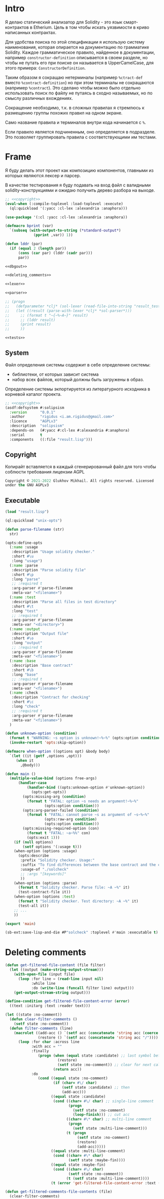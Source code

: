 #+STARTUP: showall indent hidestars

* Intro

Я делаю статический анализатор для Solidity - это язык
смарт-контрактов в Etherium. Цель в том чтобы искать уязвимости в
криво написанных контрактах.

Для удобства поиска по этой спецификации я использую систему
наименования, которая опирается на документацию по грамматике
Solidity. Каждое грамматическое правило, найденное в документации,
например ~constructor-definition~ описывается в своем разделе, но
чтобы не путать его при поиске он называется в UpperCamelCase, для
этого примера: ~СonstructorDefinition~.

Таким образом я сокращаю нетерминалы (например ~%ctract-def~ вместо
~%contract-definition~) но при этом терминалы не сокращаются (например
~%contract~). Это сделано чтобы можно было отдельно использовать поиск
по файлу не путаясь в сходно называемых, но по смыслу различных
вхождениях.

Сокращение необходимо, т.к. в сложных правилах я стремлюсь к
размещению группы похожих правил на одном экране.

Само название правила и терминалов внутри кода начинается с ~%~.

Если правило является подчиненным, оно определяется в подразделе. Это
позволяет группировать правила с соответствующими им тестами.

* Frame

Я буду делать этот проект как композицию компонентов, главными из которых
являются лексер и парсер.

В качестве тестирования я буду подавать на вход файл с валидными
solidity-конструкциями и ожидаю получить дерево разбора на выходе.

#+BEGIN_SRC lisp :tangle result.lisp :noweb tangle :comments noweb
  ;; <<copyright>>
  (eval-when (:compile-toplevel :load-toplevel :execute)
    (ql:quickload '(:yacc :cl-lex :alexandria :anaphora)))

  (use-package '(:cl :yacc :cl-lex :alexandria :anaphora))

  (defmacro bprint (var)
    `(subseq (with-output-to-string (*standard-output*)
               (pprint ,var)) 1))

  (defun lddr (par)
    (if (equal 2 (length par))
        (cons (car par) (lddr (cadr par)))
        par))

  <<dbgout>>

  <<deleting_comments>>

  <<lexer>>

  <<parser>>

  ;; (progn
  ;;   (defparameter *clj* (sol-lexer (read-file-into-string "result_test.sol")))
  ;;   (let ((result (parse-with-lexer *clj* *sol-parser*)))
  ;;     ;; (format t "~{~%~A~}" result)
  ;;     ;; (lddr result)
  ;;     (print result)
  ;;     ))

  <<tests>>
#+END_SRC

** System

Файл определения системы содержит в себе определение системы:
- библиотеки, от которых зависит система
- набор всех файлов, который должны быть загружены в образ.

Определение системы экпортируется из литературного исходника в
корневой каталог проекта.

#+NAME: defsystem
#+BEGIN_SRC lisp :tangle solipsism.asd :noweb tangle :exports code :padline no :comments link
  ;; <<copyright>>
  (asdf:defsystem #:solipsism
    :version      "0.0.1"
    :author       "rigidus <i.am.rigidus@gmail.com>"
    :licence      "AGPLv3"
    :description  "solipsism"
    :depends-on   (#:yacc #:cl-lex #:alexandria #:anaphora)
    :serial       t
    :components   ((:file "result.lisp")))
#+END_SRC

** Copyright

Копирайт вставляется в каждый сгенерированный файл для того чтобы
соблюсти требования лицензии AGPL

#+NAME: copyright
#+BEGIN_SRC lisp
  Copyright © 2021-2022 Glukhov Mikhail. All rights reserved. Licensed
  under the GNU AGPLv3
#+END_SRC

** Executable

#+BEGIN_SRC lisp :tangle exec.lisp
  (load "result.lisp")

  (ql:quickload "unix-opts")

  (defun parse-filename (str)
    str)

  (opts:define-opts
    (:name :usage
     :description "Usage solidity checker."
     :short #\u
     :long "usage")
    (:name :parse
     :description "Parse solidity file"
     :short #\p
     :long "parse"
     ;; :required t
     :arg-parser #'parse-filename
     :meta-var "<filename>")
    (:name :test
     :description "Parse all files in test directory"
     :short #\t
     :long "test"
     ;; :required t
     :arg-parser #'parse-filename
     :meta-var "<directory>")
    (:name :output
     :description "Output file"
     :short #\o
     :long "output"
     ;; :required t
     :arg-parser #'parse-filename
     :meta-var "<filename>")
    (:name :base
     :description "Base contract"
     :short #\b
     :long "base"
     ;; :required t
     :arg-parser #'parse-filename
     :meta-var "<filename>")
    (:name :check
     :description "Contract for checking"
     :short #\c
     :long "check"
     ;; :required t
     :arg-parser #'parse-filename
     :meta-var "<filename>")
    )

  (defun unknown-option (condition)
    (format t "WARNING: ~s option is unknown!~%~%" (opts:option condition))
    (invoke-restart 'opts:skip-option))

  (defmacro when-option ((options opt) &body body)
    `(let ((it (getf ,options ,opt)))
       (when it
         ,@body)))

  (defun main ()
    (multiple-value-bind (options free-args)
        (handler-case
            (handler-bind ((opts:unknown-option #'unknown-option))
              (opts:get-opts))
          (opts:missing-arg (condition)
            (format t "FATAL: option ~s needs an argument!~%~%"
                    (opts:option condition)))
          (opts:arg-parser-failed (condition)
            (format t "FATAL: cannot parse ~s as argument of ~s~%~%"
                    (opts:raw-arg condition)
                    (opts:option condition)))
          (opts:missing-required-option (con)
            (format t "FATAL: ~a~%%" con)
            (opts:exit 1)))
      (if (null options)
          (setf options '(:usage t)))
      (when-option (options :usage)
        (opts:describe
         :prefix "Solidity checker. Usage:"
         :suffix "To find differences between the base contract and the checked one, use: solcheck -b base.sol -c checked.sol"
         :usage-of "./solcheck"
         ;; :args "[keywords]"
         ))
      (when-option (options :parse)
        (format t "Solidity checker. Parse file: ~A ~%" it)
        (test-contract-file it))
      (when-option (options :test)
        (format t "Solidity checker. Test directory: ~A ~%" it)
        (test-all it))
      ;; ...
      ))

  (export 'main)

  (sb-ext:save-lisp-and-die #P"solcheck" :toplevel #'main :executable t)
#+END_SRC

* Deleting comments

#+BEGIN_SRC lisp :noweb-ref deleting_comments
  (defun get-filtered-file-content (file filter)
    (let ((output (make-string-output-stream)))
      (with-open-file (input file)
        (loop :for line = (read-line input nil)
              :while line
              :do (write-line (funcall filter line) output)))
      (get-output-stream-string output)))

  (define-condition get-filtered-file-content-error (error)
    ((text :initarg :text :reader text)))

  (let ((state :no-comment))
    (defun clear-filter-comments ()
      (setf state :no-comment))
    (defun filter-comments (line)
      (macrolet ((add-acc () `(setf acc (concatenate 'string acc (coerce (list char) 'string))))
                 (restore () `(setf acc (concatenate 'string acc "/"))))
        (loop :for char :across line
              :with acc = ""
              :finally
                 (progn (when (equal state :candidate) ;; last symbol before end of line
                          (restore)
                          (setf state :no-comment)) ;; clear for next call
                        (return acc))
              :do
                 (cond ((equal state :no-comment)
                        (if (char= #\/ char)
                            (setf state :candidate) ;; then
                            (add-acc)))
                       ((equal state :candidate)
                        (cond ((char= #\/ char) ;; single-line comment
                               (progn
                                 (setf state :no-comment)
                                 (loop-finish))) ;; cut acc
                              ((char= #\* char) ;; multi-line comment
                               (progn
                                 (setf state :multi-line-comment)))
                              (t (progn
                                   (setf state :no-comment)
                                   (restore)
                                   (add-acc)))))
                       ((equal state :multi-line-comment)
                        (cond ((char= #\* char)
                               (setf state :maybe-fin))))
                       ((equal state :maybe-fin)
                        (cond ((char= #\/ char)
                               (setf state :no-comment))
                              (t (setf state :multi-line-comment))))
                       (t (error 'get-filtered-file-content-error :text (symbol-name state))))))))

  (defun get-filtered-comments-file-contents (file)
    (clear-filter-comments)
    (get-filtered-file-content file #'filter-comments))

  ;; (get-filtered-comments-file-contents #P"/home/rigidus/src/solipsism/test_contract.sol")
#+END_SRC

* Tests

Для тестирования будем генерировать файлы с Solidity-кодом в подпапках
папки ~./tests~.

При тестировании мы будем пробегаться по каждому из них и передавать в
парсер. Если возникнет какая-то ошибка - процесс тестирования остановится
и мы увидим, что произошло.

#+NAME: tests
#+BEGIN_SRC lisp
  (defun map-subdir (test-dir test-fn)
    (let ((test-subdirs))
      (uiop:collect-sub*directories
       test-dir
       (constantly t)
       (constantly t)
       (lambda (it) (push it test-subdirs)))
      (mapcar test-fn
              test-subdirs)))

  (defun map-subdir-files (test-dir test-fn)
    (let ((test-files))
      (map-subdir test-dir
                  #'(lambda (subdir)
                      (mapcar #'(lambda (x)
                                  (push x test-files))
                              (uiop:directory-files
                               (car (uiop:directory* subdir))))))
      (mapcar test-fn
              (reverse test-files))))

  ;; run-tests
  (defun test-all ( dir )
    (map-subdir-files
     dir
     #'(lambda (file)
         (print file)
         (let* ((clj-lex (sol-lexer (get-filtered-comments-file-contents file))))
           (print (parse-with-lexer clj-lex *sol-parser*))))))

  ;; Вариант для тестирования конкретного файла
  (defun test-file (pathname)
    (funcall #'(lambda (file)
                 (print file)
                 (let* ((clj-lex (sol-lexer (get-filtered-comments-file-contents file))))
                   (print (parse-with-lexer clj-lex *sol-parser*))))
             pathname))

  ;; Вариант для тестирования тестового контракта
  (defun test-contract-file (pathname)
    (funcall #'(lambda (file)
                 (print file)
                 (let* ((clj-lex (sol-lexer (get-filtered-comments-file-contents file))))
                   (print (parse-with-lexer clj-lex *sol-parser*))))
             pathname))

  ;; (test-all "./tests")
  ;; (test-file #P"./tests/test_lib_def.sol")
  ;; (test-file #P"./tests/test_ctract_def.sol")
  ;; (test-file #P"./tests/test_ctract_body_elt.sol")
  ;; (test-file #P"./tests/test_simple_func_def.sol")
  ;; (test-file #P"./tests/test_func_with_param.sol")
  ;; (test-file #P"./tests/test_func_with_params.sol")
  ;; (test-file #P"./tests/test_fn_prm_type_id.sol")
  ;; (test-file #P"./tests/test_fn_prms_type_id.sol")
  ;; (test-file #P"./tests/test_fn_prms_type_loc.sol")
  ;; (test-file #P"./tests/test_fn_prms_type_loc_id.sol")
  ;; (test-file #P"./tests/test_fn_returns.sol")
  ;; (test-file #P"./tests/test_fn_visibility.sol")
  ;; (test-file #P"./tests/test_fn_state_mutability.sol")
  ;; (test-file #P"./tests/test_fn_virtual.sol")
  ;; (test-file #P"./tests/test_fn_mod_inv.sol")
  ;; (test-file #P"./tests/test_fn_override.sol")
  ;; (test-file #P"./tests/test_fn_block.sol")
  ;; (test-file #P"./tests/test_state_var_decl.sol")
  ;; (test-file #P"./tests/test_non_empty_str.sol")
  ;; (test-file #P"./tests/test_fn_type_name.sol")
  ;; (test-file #P"./tests/test_constructor.sol")
  ;; (test-file #P"./tests/test_expr_idx_stmnt.sol")
  ;; (test-file #P"./tests/test_modifier.sol")
  ;; (test-file #P"./tests/test_hexnum.sol")
  ;; (test-file #P"./tests/test_bool_lit.sol")
  ;; (test-file #P"./tests/test_mapping.sol")
  ;; (test-file #P"./tests/test_iface_def.sol")
  ;; (test-file #P"./tests/test_revert_stmnt.sol")
  ;; (test-file #P"./tests/test_fallback.sol")
  ;; (test-file #P"./tests/test_receive.sol")
  ;; (test-file #P"./tests/test_struct.sol")
  ;; (test-file #P"./tests/test_enum.sol")
  ;; (test-file #P"./tests/test_user_def_type.sol")
  ;; (test-file #P"./tests/test_error_def.sol")
  ;; (test-file #P"./tests/test_event_def.sol")
  ;; (test-file #P"./tests/test_try_catch_stmnt.sol")
  ;; (test-file #P"./tests/test_inline_arr_expr.sol")
  ;; (test-file #P"./tests/test_using_def.sol")
  ;; (test-file #P"./tests/test_const_def.sol")
  ;; (test-file #P"./tests/test_break_stmnt.sol")
  ;; (test-file #P"./tests/test_continue_stmnt.sol")C
  ;; (test-file #P"./tests/test_yul_block.sol")
  ;; (test-file #P"./tests/test_yul_var_decl.sol")
  ;; (test-file #P"./tests/test_yul_funccall.sol")
  ;; (test-file #P"./tests/test_yul_bool_lit.sol")
  ;; (test-file #P"./tests/test_yul_hexnum.sol")
  ;; (test-file #P"./tests/test_yul_dec_lit.sol")
  ;; (test-file #P"./tests/test_yul_str_lit.sol")
  ;; (test-file #P"./tests/test_yul_assignmt.sol")
  ;; (test-file #P"./tests/test_yul_if.sol")
  ;; (test-file #P"./tests/test_yul_func_def.sol")
  ;; (test-file #P"./tests/test_yul_for.sol")
  ;; (test-file #P"./tests/test_yul_switch.sol")
  ;; (test-file #P"./tests/test_yul_leave_break_continue.sol")

  ;; (test-contract-file #P"./test_contract.sol")
  ;; (test-contract-file #P"./test_dbg.sol")
  ;; (test-contract-file #P"./tests/test_dbg2.sol")

  ;; (test-all "./contracts")

  ;;; Вариант для получения списка всех лексем конкретного файла
  ;; (let* ((file #P"./tests/test_fn_mod_inv.sol")
  ;;        (contents (read-file-into-string file))
  ;;        (clj (sol-lexer contents)))
  ;;   (print contents)
  ;;   (tagbody
  ;;    repeat
  ;;      (multiple-value-bind (one two)
  ;;          (funcall clj)
  ;;        (format t "~%~A : ~A" one (bprint two))
  ;;        (when one
  ;;          (go repeat)))
  ;;      'fin))
#+END_SRC

* Lexer

Минимальный лексер - это просто функция, которая возвращает замыкание. А
парсер уже вызывает это замыкание каждый раз когда хочет получить
следующий токен. Замыкание при каждом вызове возвращает пару значений -
тип токена и его значение.

** DefLex macro

Написание лексера в этом стиле приводит к необходимости писать множество
повторяющихся конструкций, например:

#+BEGIN_EXAMPLE lisp
  (define-string-lexer sol-lexer
    ("\"([^\\\"]|\\.)*?\"" (return (values '%string (string-trim "\"" $@))))
    ("true" (return (values '%true 'true)))
    ("false" (return (values '%false 'false)))
    ...)
#+END_EXAMPLE

Поэтому более лаконично написать макрос, чтобы не повторяться:

#+NAME: def_lex
#+BEGIN_SRC lisp
  (defmacro def-lex (var-name &body body)
    (let ((res))
      (dolist (item body)
        (push `(,(car item) (return (values ,@(cdr item)))) res))
      `(define-string-lexer ,var-name
         ,@(reverse res))))

  ;; (print
  ;;  (macroexpand-1 '(def-lex sol-lexer
  ;;                   ("\"([^\\\"]|\\.)*?\"" '%string (string-trim "\"" $@))
  ;;                   ("true" '%true 'true)
  ;;                   ("false" '%false 'false))))

  ;; =>
  ;; (DEFINE-STRING-LEXER SOL-LEXER
  ;;   ("\"([^\\\"]|\\.)*?\"" (RETURN (VALUES '%STRING (STRING-TRIM "\"" $@))))
  ;;   ("true" (RETURN (VALUES '%TRUE 'TRUE)))
  ;;   ("false" (RETURN (VALUES '%FALSE 'FALSE))))
#+END_SRC

** Lexer tangle

Теперь можно сформировать шаблон в который можно добавлять токены
лексера.

Так как лексер действует "жадно", может случиться ситуация, когда более
специфичный токен может быть "поглощен" менее специфичным. Например,
более специфичный "integer" может быть распознан как "int" и остаток
"eger" вызовет ошибку распознавания. Для предупреждения таких ситуаций
разбор более специфичных токенов переносят в начало, а менее
специфичных - в конец. Один из самых НЕспефичных токенов - это
identifier, он может совпасть с практически любым словом.

По этой причине в шаблоне я добавляю плейсхолдер last_lexer_tokens,
где будут распознаваться неспецифичные токены. Эти токены я буду
добавлять по мере разбора конструкции языка.

#+NAME: lexer
#+BEGIN_SRC lisp :noweb yes
  <<def_lex>>

  (def-lex sol-lexer
    ;; ("//(.*)" (return (values '%comment $@)))
    ;; ("(?s)/\\*(.*)\\*/" (values 'multiline-comment $@)) ;; TODO

    ;; lexer_tokens here
    <<lexer_tokens>>
    <<last_lexer_tokens>>
    )
#+END_SRC

* Parser

Определяя парсер нужно задать грамматику и продукционные
правила. Грамматика большая, поэтому я буду разбивать ее на отдельные
компоненты в направлении сверху-вниз, следуя по конструкциям языка.

При разборе потребуется заполнять компоненты этой функции: терминалы,
правила грамматики и термы.

#+NAME: parser
#+BEGIN_SRC lisp :noweb yes
  (define-parser *sol-parser*
    (:start-symbol %src-unit)
    (:terminals (
                 <<grammar_terminals>>
                 ))

    <<grammar_rules>>

    (%term
     <<grammar_terminals>>
     ))
#+END_SRC

* Language Constructions

В этомя разделе будут перечислены все грамматические конструкции Solidity
которые я хочу разбирать.

** SourceUnit

Начнем с source unit, которым в общем случае выступает sol-файл.

Здесь необходимо применить трюк, который позволяет рекурсивно включать
в грамматическое правило само это правило. Мы будем использовать его
неоднократно далее. Source-unit содержит source-unit-contents, который
в свою очередь может рекурсивно содержать source-unit.

А source-unit-contents в свою очередь содержит все что есть в
контракте.

#+BEGIN_SRC lisp :noweb-ref grammar_rules
  (%src-unit
   (%src-unit-contents #'(lambda (last) `(:src (,last))))
   (%src-unit-contents %src-unit
                       #'(lambda (head rest)
                           `(:src ,(append (list head) (cadr rest)))))
   )
  (%src-unit-contents
   (%pragma-def #'(lambda (df) `(:pragma-def ,df)))
   (%import-def #'(lambda (df) `(:import-def ,df)))
   (%ctract-def #'(lambda (df) `(:ctract-def ,df)))
   (%iface-def  #'(lambda (df) `(:iface-def ,df)))
   (%lib-def    #'(lambda (df) `(:lib-def ,df)))
   (%func-def   #'(lambda (df) `(:func-def ,df)))
   (%const-def #'(lambda (cf) `(:const-def ,cf)))
   (%struct-def #'(lambda (x) `(:struct-def ,x)))
   (%enum-def #'(lambda (df) `(:enum-def ,df)))
   (%user-val-type-def #'(lambda (df) `(:user-val-type-def ,df)))
   (%error-def #'(lambda (df) `(:error-def ,df)))
   )
#+END_SRC

** START import

#+BEGIN_SRC lisp :noweb-ref lexer_tokens
  ("\\bimport\\b" '%import 'import)
  ("\\bas\\b" '%as 'as)
  ("\\from\\b" '%from 'from)
#+END_SRC

#+BEGIN_SRC lisp :noweb-ref grammar_terminals
  %import %as
#+END_SRC

[[TODO:gmm]] в symbol-alliases-body пока закомменчена рекурсия, потому что
иначе почему-то ожидается бесконечная рекурсия + дореализовать остальные
правила для import.

#+BEGIN_SRC lisp :noweb-ref grammar_rules
  (%import-def
   (%import %non-empty-str %ident |%;|
            #'(lambda (im str id sc) `(:str-lit ,str :ident-allias ,id)))
   (%import %non-empty-str |%;|
            #'(lambda (im str sc) `(:str-lit ,str)))
   (%import %symbol-alliases %from %non-empty-str |%;|
            #'(lambda (im allias fr str sc)
                `(:allias ,allias :str-lit ,str)))

   )

  (%symbol-alliases
   ( |%{| %symbol-alliases-body |}%| #'(lambda (lb df rb) `(:error-def ,df))))

  (%symbol-alliases-body
   (%ident #'(lambda (head) `(:ident-allias ,head)))
   (%ident |%,| %symbol-alliases-body
           #'(lambda (head comma rest)
               `(:ident-allias ,(append (list head) (cadr rest)))))
   (%ident %as %ident #'(lambda (id1 as id2)
                           `(:ident1-allias ,id1 :ident2-allias ,id2)))
   (%ident %as %ident |%,| %symbol-alliases-body
            #'(lambda (id1 as id2 comma symb-rest)
                `(:ident1-allias ,id1 :ident2-allias ,id2 :sybl-body-rest ,symb-rest)))
   )


#+END_SRC

#+BEGIN_SRC solidity :tangle tests/test_import_def.sol :mkdirp yes :noweb yes
  pragma solidity ^0.8.0;

  import "../proxy/Clones.sol";
  /* import {smth} from smth3; */
  /* import {smth, snth1} from smth3; */
  /* import {smth as smth2} from smth3; */
  /* import {smth as smth2, smth as smth2} from smth3; */

#+END_SRC

** Const-var
https://docs.soliditylang.org/en/latest/grammar.html#a4.SolidityParser.constantVariableDeclaration

#+BEGIN_SRC lisp :noweb-ref lexer_tokens
  ("\\bconstant\\b" '%constant 'constant)
#+END_SRC

#+BEGIN_SRC lisp :noweb-ref grammar_terminals
  %constant
#+END_SRC

#+BEGIN_SRC lisp :noweb-ref grammar_rules
  (%const-def
   (%type-name %constant %identifier |%=| %expr |%;|
               #'(lambda (t-name const id eq ex end)
                   `(:c-t-name ,t-name :c-id ,id :c-expr ,ex)))

   )
#+END_SRC

[[TODO:gmm]] добавить

#+BEGIN_SRC solidity :tangle tests/test_const_def.sol :mkdirp yes :noweb yes
  contract test_const_def
  {
      string public constant symbol = "TKN";
      bytes32 public constant hash = keccak256(symbol);
  }
#+END_SRC

** PragmaDefinition

Очень простое правило для распознавание прагмы:

#+BEGIN_SRC lisp :noweb-ref grammar_rules
  (%pragma-def
   (%pragma #'(lambda (pr) `(:pragma ,pr)))
   )
#+END_SRC

Так как прагма - это терминал, нужно добавить ее в список терминалов

#+BEGIN_SRC lisp :noweb-ref grammar_terminals
  %pragma
#+END_SRC

И нам понадобится добавить этот терминал к лексеру:

#+BEGIN_SRC lisp :noweb-ref lexer_tokens
  ("\\bpragma\\s+([^;]|\\.)*;" '%pragma (subseq $@ 7))
#+END_SRC

Тест:

#+BEGIN_SRC solidity :tangle tests/test_pragma.sol :mkdirp yes
  pragma solidity ^0.8.0;
#+END_SRC

** Library-definition

Определение библиотеки проще чем определение контракта, поэтому начнем
с него. Состоит из ключевого слова "library", идентификатора и
необязательного ~ctract-body-elt-contents~ в фигурных скобках,
определение которого вынесено в отдельный раздел, потому что
встречается не только здесь.

[[https://docs.soliditylang.org/en/latest/grammar.html#a4.SolidityParser.libraryDefinition][Ссылка на документацию]]

#+BEGIN_SRC lisp :noweb-ref grammar_rules
  (%lib-def
   (%library %identifier |%{| |%}|
             #'(lambda (library id l-brak r-brak)
                 `(:library ,id :contents :empty)))
   (%library %identifier |%{| %ctract-body-elt-contents |%}|
             #'(lambda (library id l-brak bdy r-brak)
                 `(:library ,id :contents ,bdy)))
   )
#+END_SRC

Добавим терминалы

#+BEGIN_SRC lisp :noweb-ref grammar_terminals
  %library
#+END_SRC

и их распознавание в лексер:

#+BEGIN_SRC lisp :noweb-ref lexer_tokens
  ("\\blibrary\\b" '%library 'library)
#+END_SRC

Тест использует опережающее определение функции:

#+BEGIN_SRC solidity :tangle tests/test_lib_def.sol :mkdirp yes :noweb yes
  library test_library_definition
  {
  }
  library test_library_definition
  {
      function simple_func () ;
  }
#+END_SRC

** ContractBodyElement

Так как contract-body-elt-ов может быть несколько - выносим их в
рекурсивное правило ctract-body-elt-contents, которое будем
использовать и в параграфе [[*ContractDefinition][ContractDefinition]]

#+BEGIN_SRC lisp :noweb-ref grammar_rules
  (%ctract-body-elt-contents
   (%ctract-body-elt #'(lambda (last) `(:ctract-body-elt (,last))))
   (%ctract-body-elt %ctract-body-elt-contents
                     #'(lambda (head rest)
                         `(:ctract-body-elt ,(append (list head) (cadr rest)))))
   )
  (%ctract-body-elt
   (%func-def #'(lambda (x) `(:func-def ,x)))
   (%state-var-decl #'(lambda (x) `(:state-var-decl ,x)))
   (%ctor-def #'(lambda (x) `(:ctor ,x)))
   (%modif-def #'(lambda (x) `(:modif-def ,x)))
   (%fallback-func-def #'(lambda (x) `(:fallback-func-def ,x)))
   (%enum-def #'(lambda (x) `(:enum-def ,x)))
   (%receive-func-def #'(lambda (x) `(:receive-func-def ,x)))
   (%struct-def #'(lambda (x) `(:struct-def ,x)))
   (%user-val-type-def #'(lambda (df) `(:user-val-type-def ,df)))
   (%event-def #'(lambda (x) `(:event-def ,x)))
   (%error-def #'(lambda (df) `(:error-def ,df)))
   (%using-def #'(lambda (uf) `(:using-def ,uf)))
   )
#+END_SRC

Опережающий тест, использует определение функции, из следующих
параграфов.

#+BEGIN_SRC solidity :tangle tests/test_ctract_body_elt.sol :mkdirp yes :noweb yes
  contract test_contract_def
  {
      function func_1 () ;
      function func_2 () ;
  }
  library test_library_def
  {
      function func_3 () ;
  }
#+END_SRC

** Using-definition

#+BEGIN_SRC lisp :noweb-ref grammar_rules
  (%using-def
   (%using %ident-path %for |%*| |%;|
           #'(lambda (us id fo st sc)
               `(:using ,id :all t)))
   (%using %ident-path %for %type-name |%;|
           #'(lambda (us id fo tn sc)
               `(:using ,id :type-name ,tn))))
#+END_SRC

#+BEGIN_SRC lisp :noweb-ref lexer_tokens
  ("\\busing\\b" '%using 'using)
#+END_SRC

#+BEGIN_SRC lisp :noweb-ref grammar_terminals
  %using
#+END_SRC

#+BEGIN_SRC solidity :tangle tests/test_using_def.sol :mkdirp yes :noweb yes
  contract test_using_def
  {
      using count for count.hold;
      using count for uint;
      using count for *;
  }
#+END_SRC

** Event-definition

https://docs.soliditylang.org/en/latest/grammar.html#a4.SolidityParser.eventParameter

#+BEGIN_SRC lisp :noweb-ref grammar_rules
  (%event-def
   (%event %identifier |%(| |%)| |%;|
           #'(lambda (ev id lb rb sc) `(:event ,id)))
   (%event %identifier |%(| |%)| %anonymous |%;|
           #'(lambda (ev id lb rb an sc)`(:event ,id :anon t)))
   (%event %identifier |%(| %event-params-contents |%)| |%;|
           #'(lambda (ev id lb ep rb sc) `(:event ,id :params ,ep)))
   (%event %identifier |%(| %event-params-contents |%)| %anonymous |%;|
           #'(lambda (ev id lb ep rb an sc)
               `(:event ,id :params ,ep :anon t)))
   )
  (%event-params-contents
   (%event-param #'(lambda (last) `(:event-param (,last))))
   (%event-param |%,| %event-params-contents
                 #'(lambda (head co rest)
                     `(:event-param ,(append (list head) (cadr rest)))))
   )
  (%event-param
   (%type-name #'(lambda (tn) `(:type-name ,tn)))
   (%type-name %indexed
               #'(lambda (tn ix) `(:type-name ,tn :indexed ,ix)))
   (%type-name %identifier
               #'(lambda (tn id) `(:type-name ,tn :id ,id)))
   (%type-name %indexed %identifier
               #'(lambda (tn ix id) `(:type-name ,tn :indexed ,ix :id ,id)))
   )
#+END_SRC

#+BEGIN_SRC lisp :noweb-ref lexer_tokens
  ("\\bevent\\b" '%event 'event)
  ("\\banonymous\\b" '%anonymous 'anonymous)
  ("\\bindexed\\b" '%indexed 'indexed)
#+END_SRC

#+BEGIN_SRC lisp :noweb-ref grammar_terminals
  %event %anonymous %indexed
#+END_SRC


#+BEGIN_SRC solidity :tangle tests/test_event_def.sol :mkdirp yes :noweb yes
  contract test_event_def
  {
      event some_1();
      event some_2() anonymous;

      event some_3(bytes);
      event some_4(bytes) anonymous;

      event some_5(uint, int);
      event some_6(uint, int) anonymous;

      event Deposit_7(address indexed from, bytes32 indexed id, uint val);
      event Deposit_8(address indexed from, bytes32 indexed id, uint val) anonymous;
  }
#+END_SRC

** Enum

#+BEGIN_SRC lisp :noweb-ref grammar_rules
  (%enum-def
   (%enum %identifier |%{| %multi-ident-path |%}|
          #'(lambda (en id lb co rb)
              `(:enum ,id :contents, co)))
   )
#+END_SRC

#+BEGIN_SRC lisp :noweb-ref grammar_terminals
  %enum
#+END_SRC

#+BEGIN_SRC lisp :noweb-ref lexer_tokens
  ("\\benum\\b" '%enum 'enum)
#+END_SRC

#+BEGIN_SRC solidity :tangle tests/test_enum.sol :mkdirp yes :noweb yes
  enum Status0 { canceled }
  contract test_enum
  {
      enum Status1 { canceled }
      enum Status2 { canceled, ended, started }
      function func_3 () ;
  }
#+END_SRC

** START ContractDefinition

Замечание о наименовании:

NB: Правило IndentifierPath вынесено в параграф [[*IdentifierPath][IdentifierPath]] потому
что на него есть ссылки из других параграфов

[TODO:gmm] - Commented call-arg-list rule
[TODO:gmm] - Commented from, error, revert in IdentifierPath

#+BEGIN_SRC lisp :noweb-ref grammar_rules
  (%ctract-def
   ;; empty contract
   (%contract %identifier |%{| |%}|
              #'(lambda (ctract id l-brak r-brak) `(:contract ,id)))
   ;; with contract-body
   (%contract %identifier |%{| %ctract-body-elt-contents |%}|
              #'(lambda (ctract id l-brak cbec r-brak)
                  `(:contract ,id :contents ,cbec)))
   ;; abstract empty contract
   (%abstract %contract %identifier |%{| |%}|
              #'(lambda (ab ctract id l-brak r-brak) `(:contract ,id :abstract t)))
   ;; abstract with contract-body
   (%abstract %contract %identifier |%{| %ctract-body-elt-contents |%}|
              #'(lambda (ab ctract id l-brak cbec r-brak)
                  `(:contract ,id :abstract t :contents ,cbec)))
   ;; INCHERITANCE
   ;; empty inheritance contract
   (%contract %identifier %is %inher-spec-contents |%{| |%}|
              #'(lambda (ctract id is isl l-brak r-brak)
                  `(:contract ,id :inher ,isl)))
   ;; inheritance with contract-body
   (%contract %identifier %is %inher-spec-contents |%{| %ctract-body-elt-contents |%}|
              #'(lambda (ctract id is isl l-brak cbec r-brak)
                  `(:contract ,id :inher ,isl :contents ,cbec)))
   ;; abstract empty inheritance contract
   (%abstract %contract %identifier %is %inher-spec-contents |%{| |%}|
              #'(lambda (ab ctract id is isl l-brak r-brak)
                  `(:contract ,id :abstract t :inher ,isl)))
   ;; abstract inheritance with contract-body
   (%abstract %contract %identifier %is %inher-spec-contents |%{| %ctract-body-elt-contents |%}|
              #'(lambda (ab ctract id is isl l-brak cbec r-brak)
                  `(:contract ,id :abstract t :inher ,isl :contents ,cbec)))
   )
  (%inher-spec-contents
   (%inher-spec #'(lambda (last) `(:inher-spec (,last))))
   (%inher-spec |%,| %inher-spec-contents
                #'(lambda (head co rest)
                    `(:inher-spec ,(append (list head) (cadr rest)))))
   )
  (%inher-spec
   (%ident-path #'(lambda (ip) `(:ident-path ,ip)))
   ;; (%ident-path %call-arg-list ;; NB: call-arg-list
   ;;              #'(lambda (ip al) `(:identifier-path ,ip :call-arg-list ,al)))
   )
#+END_SRC

Добавим терминалы

#+BEGIN_SRC lisp :noweb-ref grammar_terminals
  %contract %abstract %identifier %is |%.| |%,| |%{| |%}|
#+END_SRC

и их распознавание в лексер:

#+BEGIN_SRC lisp :noweb-ref lexer_tokens
  ("\\bcontract\\b" '%contract 'contract)
  ("\\babstract\\b" '%abstract 'abstract)
  ("\\bis\\b" '%is 'is)
  ("\\." '|%.| '|%.|)
  (","   '|%,| '|,|)
  ("{"   '|%{| '{)
  ("}"   '|%}| '})
#+END_SRC

Неспецифичный токен identifier должен быть добавлен в конец лексера
так, чтобы все более специфичные токены распознавались раньше попытки
распознать его.

#+BEGIN_SRC lisp :noweb-ref last_lexer_tokens
  ("\\b[a-zA-Z$_]+[a-zA-Z0-9$_]*\\b" '%identifier $@)
#+END_SRC

Тест (использует опережающее определение функции):

#+BEGIN_SRC solidity :tangle tests/test_ctract_def.sol :mkdirp yes :noweb yes
  contract test_empty_ctract_def
  {
  }
  abstract contract test_empty_abstract_ctract_def
  {
  }
  contract test_body_abstract_ctract_def
  {
      function simple_func () ;
  }
  abstract contract test_body_abstract_ctract_def
  {
      function simple_func () ;
  }
  contract test_empty_inheritance_ctract_def is super
  {
  }
  contract test_empty_inheritance_ctract_def is super.puper
  {
  }
  contract test_empty_inheritance_ctract_def is super.puper , another.super.ctract
  {
  }
  contract test_body_inheritance_ctract_def is super.puper , another.super.ctract
  {
      function simple_func () ;
  }
  abstract contract test_empty_abstract_inheritance_ctract_def is super.puper
  {
  }
  abstract contract test_body_abstract_inheritance_ctract_def is super.puper
  {
      function simple_func () ;
  }
#+END_SRC

** START CallArgumentList

Arguments when calling a function or a similar callable object. The
arguments are either given as comma separated list or as map of named
arguments.

NB: Используется в [[*ContractDefinition][ContractDefinition]] (но пока закомменитровано)

NB: Использует опережающие правила %expr, %expr-comma-list

NB: есть варианты типа такого
#+BEGIN_SRC solidity
  (%func-def
   <<func_def_contents>>
   )
#+END_SRC

#+BEGIN_SRC lisp :noweb-ref grammar_rules
  (%call-arg-list
   (|%(| |%)| #'(lambda (lb rb) `(:call-arg-list nil)))
   (|%(| %identifier %non-empty-str |%)|
         #'(lambda (lb ident str rb) `(:call-arg-id ,ident :call-arg-str ,str )))
   (|%(| %expr-comma-list |%)| #'(lambda (lb ex rb) `(:call-arg-list ,ex)))
   (|%(| |%{|  |%}| |%)|
         #'(lambda (lb lc rc rb) `(:call-arg-list-empty nil)))
   (|%(| |%{| %call-arg-obj |%}| |%)|
         #'(lambda (lb lc ob rc rb) `(:call-arg-list ,ob)))
   )
  (%call-arg-obj
   (%identifier |%:| %expr #'(lambda (id cm ex)
                               `(:call-arg-obj-last ,id :call-expr ,ex)))
   (%identifier |%:| %expr |%,| %call-arg-obj
                #'(lambda (id cm ex sc rt)
                    `(:call-arg-obj-head ,id :call-expr ,ex
                      :call-arg-obj-rest ,rt)))
   )
#+END_SRC

#+BEGIN_SRC lisp :noweb-ref lexer_tokens
  (":" '|%:| '|:|)
  ("\\(" '|%(| '|(|)
  ("\\)" '|%)| '|)|)
#+END_SRC

#+BEGIN_SRC lisp :noweb-ref grammar_terminals
  ;; |%:=|
  |%:| |%(| |%)|
#+END_SRC

** ExprCommaList

Перечисление выражений через запятую - составная часть многих нетерминалов. Используется в параграфах ([[*Expression][Expression]], [[*Inline-array-expression][Inline-array-expression]], [[*CallArgumentList][CallArgumentList]])

#+BEGIN_SRC lisp :noweb-ref grammar_rules
  (%expr-comma-list
   (%expr #'(lambda (last) `(:expr-comma-list (,last))))
   (%expr |%,| %expr-comma-list
          #'(lambda (head cm rest)
              `(:expr-comma-list ,(append (list head) (cadr rest)))))
   )
#+END_SRC

[TODO:gmm] - Test

** FunctionDefinition

Я использую Виртовскую [[https://docs.soliditylang.org/en/latest/grammar.html#a4.SolidityParser.functionDefinition][диаграмму]], описывающую фунцию. В соответствии с
ней разбор определения функции слишком сложный, поэтому лучше будет
его разбить на более мелкие и простые для понимания фрагменты. Эти
фрагменты я включу общий шаблон:

#+BEGIN_SRC lisp :noweb yes :noweb-ref grammar_rules
  (%func-def
   <<func_def_contents>>
   )
#+END_SRC

Начнем с теста простейшего варианта функции:

#+BEGIN_SRC solidity :tangle tests/test_simple_func_def.sol :mkdirp yes :noweb yes
  contract test_simple_func_def
  {
      function simple_func () ;
  }
#+END_SRC

Если вынести разбор параметров в отдельное правило %parlist, то этот
простой вариант функции разбирается так (но нам еще нужно доопределить
parlist):

#+BEGIN_SRC lisp :noweb-ref func_def_contents
  (%function %identifier %parlist %block
             #'(lambda (fun id parlist blk)
                 `(:fun ,id :parlist ,parlist :block ,blk)))
#+END_SRC

Тут же parlist и доопределим, пока для случая с пустым списком
параметров, а потом расширим используя плейсхолдер
non_empty_parameter_list

#+BEGIN_SRC lisp :noweb yes :noweb-ref grammar_rules
  (%parlist
   (|%(| |%)| #'(lambda (lb rb) `(:param-list nil)))
   <<non_empty_parameter_list>>
   )
#+END_SRC

Добавим терминалы:

#+BEGIN_SRC lisp :noweb-ref grammar_terminals
  %function |%;|
#+END_SRC

и их распознавание в лексер:

#+BEGIN_SRC lisp :noweb-ref lexer_tokens
  ("\\bfunction\\b" '%function 'function)
  (";" '|%;| '|;|)
#+END_SRC

[TODO:gmm] Для функций пока не реализованы следующие возможности:
- fallback/receive (эти ключевые слова будут восприняты как
  идентификаторы, потому что находятся в позиции identifier в
  правилах)
- modifier invocation
- virtual
- override-specifier

*** ParamList

Для разбора непустого списка параметров я использую ссылку на
нетерминал ~%param-list~:

#+BEGIN_SRC lisp :noweb-ref non_empty_parameter_list
  (|%(| %param-list |%)| #'(lambda (lb pl rb) `(:param-list ,pl)))
#+END_SRC

который является рекурсивным правилом, ссылающимся на себя:

#+BEGIN_SRC lisp :noweb-ref grammar_rules
  (%param-list
   (%param #'(lambda (last) `(:par (,last))))
   (%param |%,| %param-list #'(lambda (head cm rest)
                                `(:par ,(append (list head) (cadr rest)))))
   )
#+END_SRC

Для его работы необходимо правило %param. Я начну с параметра, который
представляет собой только тип и буду дополнять это правило по мере
усложнения формата параметра.

TypeName определен в параграфе [[*TypeName][TypeName]]

#+BEGIN_SRC lisp :noweb yes :noweb-ref grammar_rules
  (%param
   (%type-name #'(lambda (x) `(:par-type ,x)))
   <<param_subrules>>
   )
#+END_SRC

Теперь можно сделать тест, содержащий функцию с одним параметром,
который определен как тип:

#+BEGIN_SRC solidity :tangle tests/test_func_with_param.sol :mkdirp yes :noweb yes
  contract test_func_with_param
  {
      function func_with_param (uint) ;
  }
#+END_SRC

и тест с несколькими параметрами, определенными как тип:

#+BEGIN_SRC solidity :tangle tests/test_func_with_params.sol :mkdirp yes :noweb yes
  contract test_func_with_params
  {
      function func_with_params (uint, int) ;
  }
#+END_SRC

**** Parameter

Параметр может включать в себя три компонента, из которых ни один не
является обязательным:
- тип переменной (рассматривается в параграфе [[*TypeName][TypeName]])
- локация
- идентификатор

***** Identifier and error

Судя по разобранным контрактам, это так же возможная комбинация. А с
учетом того, что мы можем объявлять новые типы, то пусть это будет еще и
просто identifier.

#+BEGIN_SRC lisp :noweb-ref param_subrules
  (%type-name %error
               #'(lambda (id err) `(:par-id ,id)))
#+END_SRC

***** TypeName and Identifier

Согласно диаграмме
https://docs.soliditylang.org/en/latest/grammar.html#a4.SolidityParser.parameterList
следующий вариант указания параметра включает в себя type-name и
идентификатор. Значит теперь можно расширить правило разбора
параметра:

#+BEGIN_SRC lisp :noweb-ref param_subrules
  (%type-name %identifier
              #'(lambda (pt nm) `(:par-type ,pt :name ,nm)))
#+END_SRC

Для этого правила следует составить тест:

#+BEGIN_SRC solidity :tangle tests/test_fn_prm_type_id.sol :mkdirp yes :noweb yes
  contract test_fn_prm_type_id
  {
      function func (uint param) ;
  }
#+END_SRC

Также нужен тест, который проверяет, что ничего не ломается, если
параметров несколько:

#+BEGIN_SRC solidity :tangle tests/test_fn_prms_type_id.sol :mkdirp yes :noweb yes
  contract test_fn_prms_type_id
  {
      function func (uint param_one, int param_two) ;
  }
#+END_SRC

***** TypeName and DataLocation

Согласно той же диаграмме
(https://docs.soliditylang.org/en/latest/grammar.html#a4.SolidityParser.parameterList)
существует вариант указания параметра, состоящий из декларации type-name
и data-location. Для этого снова расширим правило параметров:

#+BEGIN_SRC lisp :noweb-ref param_subrules
  (%type-name %data-location
              #'(lambda (pt dl) `(:par-type ,pt :data-location ,dl)))
#+END_SRC

%data-location - это терминал, его надо добавить в список терминалов:

#+BEGIN_SRC lisp :noweb-ref grammar_terminals
  %data-location
#+END_SRC

Все его токены надо добавить в лексер:

#+BEGIN_SRC lisp :noweb-ref lexer_tokens
  ("\\bmemory\\b" '%data-location 'memory)
  ("\\bstorage\\b" '%data-location 'storage)
  ("\\bcalldata\\b" '%data-location 'calldata)
#+END_SRC

Теперь можно писать тесты:

#+BEGIN_SRC solidity :tangle tests/test_fn_prms_type_loc.sol :mkdirp yes :noweb yes
  contract test_fn_prms_type_loc
  {
      function just_func (uint storage) ;
      function just_func_params (uint storage, int memory) ;
  }
#+END_SRC

***** TypeName, DataLocation and Identifier

Наконец, последний шаг расширения декларации параметра - это разбор
ситуации, когда декларированы все три компонента:
- type-name
- data-location
- identifier

Расширим правило:

#+BEGIN_SRC lisp :noweb-ref param_subrules
  (%type-name %data-location %identifier
              #'(lambda (tn dl id) `(:par-type ,tn :data-location ,dl :name ,id)))
#+END_SRC

Все компоненты уже есть, так что осталось только написать тесты:

#+BEGIN_SRC solidity :tangle tests/test_fn_prms_type_loc_id.sol :mkdirp yes :noweb yes
  contract test_fn_prms_type_loc_id
  {
      function just_func (uint storage param_one) ;
      function just_func_params (uint storage par_one, int memory par_two) ;
  }
#+END_SRC

*** Returns

Теперь перейдем к возвращаемым значениям. Согласно диаграмме
https://docs.soliditylang.org/en/latest/grammar.html#a4.SolidityParser.functionDefinition
возвращаемые значения если есть, то идут после ключевого слова
returns, которое надо добавить в лексер:

#+BEGIN_SRC lisp :noweb-ref lexer_tokens
  ("\\breturns\\b" '%returns 'returns)
#+END_SRC

и добавить в список токенов:

#+BEGIN_SRC lisp :noweb-ref grammar_terminals
  %returns
#+END_SRC

Теперь нам необходимо расширить ~func-def~ с помощью retlist:

#+BEGIN_SRC lisp :noweb-ref func_def_contents
  (%function %identifier %parlist %retlist %block
             #'(lambda (fn id pl rl blk)
                 `(:fun ,id :parlist ,pl :retlist ,rl :block ,blk)))

#+END_SRC

Retlist представляет из себя два возможных варианта - с пустым списком
возвращаемых значений и непустым. Непустой список воззвращаемых значений
по сути является уже знакомым param-list:

#+BEGIN_SRC lisp :noweb-ref grammar_rules
  (%retlist
   (%returns |%(| |%)| #'(lambda (rt lb rb) `(:retlist nil)))
   (%returns |%(| %param-list |%)|
             #'(lambda (rt lb rl rb) `(:retlist ,rl)))
   )
#+END_SRC

Переходим к тестам:

#+BEGIN_SRC solidity :tangle tests/test_fn_returns.sol :mkdirp yes :noweb yes
  contract test_fn_returns
  {
      function fn_1 (uint storage p_one) returns (uint storage r_one, int memory r_two) ;
      function fn_2 (uint storage p_one, int memory p_two) returns () ;
      function fn_3 (uint p_one, int p_two) returns (uint r_one) ;
  }
#+END_SRC

*** Fmeta

Следующая важная часть - это то, что в определении функции может
находиться между параметрами функции и возвращаемыми значениями. Там
может быть следующее:
- visibility
- state-mutability
- modifier-invocation
- virtual
- override-specifier

Все эти вещи могут быть вместе или по-отдельности, и все они
необязательны, поэтому лучше их вынести в отдельное мета-правило:

#+BEGIN_SRC lisp :noweb-ref func_def_contents
  (%function %identifier %parlist %fmeta %retlist %block
             #'(lambda (fun id parlist fmeta retlist blk)
                 `(:fun ,id :parlist ,parlist :fmeta ,fmeta :retlist ,retlist
                   :block ,blk)))

  (%function %identifier %parlist %fmeta %block
             #'(lambda (fun id parlist fmeta blk)
                 `(:fun ,id :parlist ,parlist :fmeta ,fmeta :block ,blk)))

#+END_SRC

Эта мета правило является рамочным правилом для всех выше перечисленных
пунктов во всех возможных комбинациях:

#+BEGIN_SRC lisp :noweb yes :noweb-ref grammar_rules
  (%fmeta
   <<fmeta-combination()>>
   )
#+END_SRC

Все эти комбинации генерируются в tangle-time:

#+NAME: fmeta-combination
#+BEGIN_SRC elisp :results output :tangle generator.el
  (require 'cl)

  (defun accommodations (in)
    (if (equal 1 (length in))
        (list in)
      (loop
       for item in in
       append (let* ((res)
                     (rest (remove item in))
                     (rets (accommodations rest)))
                (loop for ret in rets do
                      (push ret res)
                      (push (append (list item) ret) res))
                res))))

  (defun gen-accmd (in)
    (let ((res (remove-duplicates (accommodations in) :test #'equal)))
      ;; (length res))
      (loop for item in res do
            (let ((short-list (mapcar #'(lambda (item)
                                          (substring (symbol-name item) 1 4))
                                      item)))
              (princ (format "(%s\n  #'(lambda %s\n      %s\n"
                             (mapconcat #'(lambda (it)
                                            (symbol-name it))
                                        item " ")
                             short-list
                             (concat "`("
                                     (mapconcat #'(lambda (item)
                                                    (concat " :"
                                                            (substring (symbol-name item) 1) " ,"
                                                            (substring (symbol-name item) 1 4) " "))
                                                item "")
                                     ")))")))))))

  (gen-accmd
   '(%visibility %state-mutability %modifier-invocation %virtual %override-specifier))
#+END_SRC

**** Visibility

Начнем с visibility. Есть четыре варианта, которые мы должны добавить в
лексер:

#+BEGIN_SRC lisp :noweb-ref lexer_tokens
  ("\\binternal\\b" '%visibility 'internal)
  ("\\bexternal\\b" '%visibility 'external)
  ("\\bprivate\\b"  '%visibility 'private)
  ("\\bpublic\\b"   '%visibility 'public)
#+END_SRC

%visibility - это терминал, его надо добавить в список терминалов:

#+BEGIN_SRC lisp :noweb-ref grammar_terminals
  %visibility
#+END_SRC

Попробуем написать тест:

#+BEGIN_SRC solidity :tangle tests/test_fn_visibility.sol :mkdirp yes :noweb yes
  contract test_fn_visibility
  {
      function fn_1 (uint p_one, int p_two) external returns (uint r_one) ;
      function fn_2 (uint p_one, int p_two) internal returns (uint r_one) ;
      function fn_2 (uint p_one, int p_two) internal ;
  }
#+END_SRC

**** StateMutability

Следующий модификатор - state-mutability. Так как payable встречается в других конструкциях, мы должны добавить их в лексер

#+BEGIN_SRC lisp :noweb-ref lexer_tokens
  ("\\bpure\\b" '%pure 'pure)
  ("\\bview\\b" '%view 'view)
  ("\\bpayable\\b" '%payable 'payable)
#+END_SRC

#+BEGIN_SRC lisp :noweb-ref grammar_terminals
  %pure
  %view
  %payable
#+END_SRC

И нам нужно правило, которое позволит объединить их под общим "брендом":

#+BEGIN_SRC lisp :noweb-ref grammar_rules
  (%state-mutability
   (%pure    #'(lambda (x) `(:state-mutability ,x)))
   (%view    #'(lambda (x) `(:state-mutability ,x)))
   (%payable #'(lambda (x) `(:state-mutability ,x)))
   )
#+END_SRC

Тест:

#+BEGIN_SRC solidity :tangle tests/test_fn_state_mutability.sol :mkdirp yes :noweb yes
  contract test_fn_state_mutability
  {
      function fn_1 (uint p_one, int p_two) external view returns (uint r_one) ;
      function fn_2 (uint p_one, int p_two) internal payable returns (uint r_one) ;
      function fn_3 (uint p_one, int p_two) external view returns (uint r_one) ;
      function fn_4 (uint p_one, int p_two) view private returns (uint r_one) ;
  }
#+END_SRC

**** Virtual

Следующий модификатор - virtual. У него в лексере только один вариант:

#+BEGIN_SRC lisp :noweb-ref lexer_tokens
  ("\\bvirtual\\b" '%virtual 'virtual)
#+END_SRC

Добавляем в список терминалов:

#+BEGIN_SRC lisp :noweb-ref grammar_terminals
  %virtual
#+END_SRC

Тест:

#+BEGIN_SRC solidity :tangle tests/test_fn_virtual.sol :mkdirp yes :noweb yes
  contract test_fn_virtual
  {
      function fn_1 (uint p_one, int p_two) virtual returns (uint r_one) ;
      function fn_2 (uint p_one, int p_two) internal virtual returns (uint r_one) ;
      function fn_3 (uint p_one, int p_two) virtual external view returns (uint r_one) ;
      function fn_4 (uint p_one, int p_two) view private virtual returns (uint r_one) ;
  }
#+END_SRC

**** ModifierInvocation

Следующий модификатор - modifier-invocation. Он тянет за собой
call-argument-list, поэтому нам понадобится раскрывающее правило:

#+BEGIN_SRC lisp :noweb-ref grammar_rules
  (%modifier-invocation
   (%ident-path #'(lambda (ip) `(:ident-path ,ip)))
   (%ident-path %call-arg-list
                #'(lambda (ip args) `(:id-path ,ip :args ,args)))
   )
#+END_SRC

Тест:

#+BEGIN_SRC solidity :tangle tests/test_fn_mod_inv.sol :mkdirp yes :noweb yes
  contract test_fn_mod_inv
  {
      function fn_1 (uint p_one) isOk returns (uint r_one) ;
      function fn_1 (uint p_one) Obj.isOk returns (uint r_one) ;
      function fn_1 (uint p_one) isOk() returns (uint r_one) ;
      function fn_2 (uint p_one) Obj.isOk() returns (uint r_one) ;
      function fn_3 (uint p_one) One.Two.isOk() returns (uint r_one) ;
  }
#+END_SRC

**** OverrideSpecifier

Следующий модификатор - override-specifier. Он тянет за собой
multi-identifier-path, поэтому нам понадобится раскрывающее правило:

#+BEGIN_SRC lisp :noweb-ref grammar_rules
  (%override-specifier
   (%override #'(lambda (ovr) `(:override nil)))
   (%override |%(| %multi-ident-path |%)| #'(lambda (ovr lb mip rb) `(:override ,mip)))
   )
#+END_SRC

Теперь надо добавить |%override| в список лексем

#+BEGIN_SRC lisp :noweb-ref lexer_tokens
  ("\\boverride" '%override '%override)
#+END_SRC

и терминалов

#+BEGIN_SRC lisp :noweb-ref grammar_terminals
  %override
#+END_SRC

Тест:

#+BEGIN_SRC solidity :tangle tests/test_fn_override.sol :mkdirp yes :noweb yes
  contract test_fn_override
  {
      function fn_1 (uint p_one) override returns (uint r_one) ;
      function fn_1 (uint p_one) override(Base1, Obj.Base2) returns (uint r_one) ;
  }
#+END_SRC

** IdentifierPath and Identifier

Используется в вызовах всего чего угодно, если там применима точечная
нотация: [[*ContractDefinition][ContractDefinition]], [[*ModifierInvocation][ModifierInvocation]].

#+BEGIN_SRC lisp :noweb-ref grammar_rules
  (%ident-path
   (%ident #'(lambda (last) `(:ident (,last))))
   (%ident |%.| %ident-path
           #'(lambda (head dot rest)
               `(:ident ,(append (list head) (cadr rest)))))
   )
  (%ident
   (%identifier #'(lambda (id) `(:id ,id)))
   (%from #'(lambda (fr) `(:from ,fr)))
   ;; (%error #'(lambda (er) `(:error ,er)))
   ;; (%revert #'(lambda (rv) `(:revert ,rv)))
   )
  (%multi-ident-path
   (%ident-path #'(lambda (id) `(:id ,id)))
   (%ident-path |%,| %multi-ident-path #'(lambda (id cm mip) `(:id-head ,id :id-rest ,mip)))
   )
#+END_SRC

[TODO:gmm] - Test

** TypeName

A type name can be an elementary type, a function type, a mapping
type, a user-defined type (e.g. a contract or struct) or an array
type.

NB: Опережающая ссылка на elt-type-name (ElementaryTypeName)

NB: Закомментированое определение конфликтует с [[*Inline-array-expression][Inline-array-expression]]

----- Разбор проблемы ------

Type name определяется как ~new some_shit [smth]~, а inline-array-expr
определяется как ~smth = [smth]~.

И то, и то - это варианты expr. Ключевое здесь - это слово ~new~, которое
обнозначно должно указывать парсеру, что ща будет тайп-нейм. Но конфликт
возникает в smth = [smth] на символе ~=~ - парсер говорит, что хочет [,
идентифаер или data-location. Ожидаемый символ [ намекает, что парсер
считал выражение как typeName.

~Гипотеза 1:~
Парсер читает токен smth и понимает, что это ident.
А дальше есть несколько правил, и первое подходящее - type-name. Дальше
он ждет [, а получает =.

~Не подтвердилась~, потому что если поместить определение inline-array-expr
в expr выше, чем type-name, тест на inline-array-expr все равно
валится. Хотя не должен.


~Как работает парсер, порожденный yacc~
Согласно вот этому:
https://www.epaperpress.com/lexandyacc/thy.html
https://ita.sibsutis.ru/sites/csc.sibsutis.ru/files/courses/trans/LabWork4.pdf
http://www.cs.man.ac.uk/~pjj/cs212/ho/node20.html


Скорее всего парсер, порожденный yacc - это LALR(1)-парсер, т.е. в случае
неоднозначности того, к какому правилу отнести токен, он прочитает
максимум 1 символ дальше.

Прочитанные токены кладутся на стек, как только находится правило,
которое соответствует этому набору токенов, токены "сворачиваются" в
соответсвующий нетерминал. И так до тех пор, пока мы не восходим к
корневому нетерминалу гармматики. На стеке при этом не должно оставаться
лишних символов.

Есть два типа конфликтов, которые могут возникать:
- ~shift-reduce~
- ~reduce-reduce~

~shift-reduce~ конфликт возникает, когда у нас есть 2 (или более правил),
где одно правило полностью повторяет начало (n символов сначала) другого правила. Мы
знаем, что парсер складывает токены на стеке и сворачивает их в нетерминал,
как только это становится доступным, и в случае данного конфликта то, как
он свернет (reduce) прочитанное в нетерминал, зависит от того, прочитает он
следующий символ (т.е. сделает shift, сдвинется на 1 символ дальше во
входном потоке токенов), или нет. Поэтому нужно заранее определить, как
будет поступать парсер в данном случае - будет читать символ дальше или
нет.
Более полное объяснение тут
https://www.gnu.org/software/bison/manual/html_node/Reduce_002fReduce.html
Yacc в случае такого конлфикта сдвинется на 1 сивол дальше.

~reduce-reduce~ конфликт возникает, когда 2 или более правил могут быть
применены к одной и той же последовательности токенов.
См. полное объяснение тут:
https://www.gnu.org/software/bison/manual/html_node/Reduce_002fReduce.html
Yacc в случае такого конфликта применит правило, которое первым
определено в грамматике.

---- Возможное объяснение конфликта ----

Фишка в том, type-name - это не только про объявление нового типа - тогда мы
используем ключевое слово ~new~ и такая контрукция является частью ~expr~
и парсер однозначно определяет, что речь про type-name - а про
использование любого типа в принципе.

То есть он может быть как address[some_shit] и тогда это становится неотличимым от
inline-array-expr. Прикол в том, что inline-array-expr - это часть expr,
а вот type-name БЕЗ new - нет. То есть после inline-array-expr может
идти |=|, потому что в expr есть такое правило:

#+BEGIN_SRC lisp
  (%expr |%=|     %expr #'(lambda (e1 op e2) `(:expr-eq   ,e1 :arg ,e2)))
#+END_SRC

А вот после type-name не может.

type-name - это конструкция, которая встречается ТОЛЬКО в составе других
правил и как самостоятельное выражение использоваться НЕ МОЖЕТ.

То есть вот так type-name не может использоватьcя:
#+BEGIN_SRC solidity
  library Strings {
      function test()    {
          // это type-name
          buffer[elt];
      }
  }
#+END_SRC

Есть пройтись по грамматике от source-unit, то видно, что
expression(частью которого является inline-array-expr) и
type-name первый раз встречатся на одном уровне "вложенности" правил в
constant-variable-declaration. То есть я предполагаю, что в иерарзии
языка эти нетерминалы находятся на одном уровне.

В result.lisp определения идут в следующем порядке:
 - определение %type-name
 - определение %expr
 - определение %inline-array-expr

Предположим, парсер разбирает выражение:

#+BEGIN_SRC solidity
  buffer[elt] = smth;
#+END_SRC

Он должен понять, что это inline-array-expr.
Он читает ~buffer[elt]~ и дальше, как я предполагаю, у нас возникает
reduce-reduce конфликт.

С одной стороны у нас есть такие правила для type-name и inline-array-expr:

#+BEGIN_SRC lisp
  (%inline-array-expr
   (|%[| %expr-comma-list |%]| #'(lambda (lb ex rb) `(:inline-array-expr ,ex)))
   )

  (%type-name |%[| %expr |%]|
              #'(lambda (par lb ex rb) `(:type-name-expr ,par :t-array ,ex)))
#+END_SRC

Где expr-comma-list - это как одинарный expr, так и expr через запятую.
То есть у нас фактически два правила, которые обозначают одну и ту же
конструкицю - и это reduce-reduce конфликт. И тогда выбирается то
правило, которое определено первым - в нашем случае это type-name.

А дальше парсер читает |=| и не находит правила, где после type-name идет
такой токен.

Возможно эта гипотеза не верна.

Есть идея, как это решить:

#+BEGIN_SRC lisp :noweb-ref grammar_rules
  (%type-name
   (%elt-type-name #'(lambda (par) `(:elt-type-name ,par)))
   (%func-type-name #'(lambda (par) `(:func-type-name ,par)))
   (%mapping-type #'(lambda (par) `(:mapping-type ,par)))
   (%type-name %inline-array-expr
               #'(lambda (par inline-expr) `(:type-name ,par :type-name-expr ,inline-expr)))
   (%ident-path #'(lambda (par) `(:identifier-path ,par)))
   )

#+END_SRC

#+BEGIN_SRC solidity :tangle tests/test_type_name_with_array.sol :mkdirp yes :noweb yes
  pragma solidity ^0.8.0;
  library Strings {
      function test() {
          new buffer[elt] = njklasdv;
      }
  }
#+END_SRC

*** FunctionTypeName

#+BEGIN_SRC lisp :noweb-ref grammar_rules
  (%func-type-name
   (%function |%(| |%)|
              #'(lambda (fu lb rb)
                  `(:func-type-name nil)))
   (%function |%(| %param-list |%)|
              #'(lambda (fu lb pl rb)
                  `(:func-type-name nil :param-list ,pl)))
   (%function |%(| |%)| %visibility
              #'(lambda (fu lb rb vi)
                  `(:func-type-name nil :visibility ,vi)))
   (%function |%(| %param-list |%)| %visibility
              #'(lambda (fu lb pl rb vi)
                  `(:func-type-name nil :param-list ,pl :visibility ,vi)))
   (%function |%(| |%)| %state-mutability
              #'(lambda (fu lb rb sm)
                  `(:func-type-name nil :state-mutability ,sm)))
   (%function |%(| %param-list |%)| %state-mutability
              #'(lambda (fu lb pl rb sm)
                  `(:func-type-name nil :param-list ,pl :state-mutability ,sm)))
   (%function |%(| |%)| %visibility %state-mutability
              #'(lambda (fu lb rb vi sm)
                  `(:func-type-name nil :visibility ,vi :state-mutability ,sm)))
   (%function |%(| %param-list |%)| %visibility %state-mutability
              #'(lambda (fu lb pl rb vi sm)
                  `(:func-type-name nil :param-list ,pl :visibility ,vi :state-mutability ,sm)))
   (%function |%(| |%)| %state-mutability %visibility
              #'(lambda (fu lb rb sm vi)
                  `(:func-type-name nil :visibility ,vi :state-mutability ,sm)))
   (%function |%(| %param-list |%)| %state-mutability %visibility
              #'(lambda (fu lb pl rb sm vi)
                  `(:func-type-name nil :param-list ,pl :visibility ,vi :state-mutability ,sm)))

   (%function |%(| |%)| %returns |%(| %param-list |%)|
              #'(lambda (fu lb rb rt lb2 pl2 rb2)
                  `(:func-type-name nil
                    :returns ,pl2)))
   (%function |%(| %param-list |%)| %returns |%(| %param-list |%)|
              #'(lambda (fu lb pl rb rt lb2 pl2 rb2)
                  `(:func-type-name nil :param-list ,pl
                    :returns ,pl2)))
   (%function |%(| |%)| %visibility %returns |%(| %param-list |%)|
              #'(lambda (fu lb rb vi rt lb2 pl2 rb2)
                  `(:func-type-name nil :visibility ,vi
                    :returns ,pl2)))
   (%function |%(| %param-list |%)| %visibility %returns |%(| %param-list |%)|
              #'(lambda (fu lb pl rb vi rt lb2 pl2 rb2)
                  `(:func-type-name nil :param-list ,pl :visibility ,vi
                    :returns ,pl2)))
   (%function |%(| |%)| %state-mutability %returns |%(| %param-list |%)|
              #'(lambda (fu lb rb sm rt lb2 pl2 rb2)
                  `(:func-type-name nil :state-mutability ,sm
                    :returns ,pl2)))
   (%function |%(| %param-list |%)| %state-mutability %returns |%(| %param-list |%)|
              #'(lambda (fu lb pl rb sm rt lb2 pl2 rb2)
                  `(:func-type-name nil :param-list ,pl :state-mutability ,sm
                    :returns ,pl2)))
   (%function |%(| |%)| %visibility %state-mutability %returns |%(| %param-list |%)|
              #'(lambda (fu lb rb vi sm rt lb2 pl2 rb2)
                  `(:func-type-name nil :visibility ,vi :state-mutability ,sm
                    :returns ,pl2)))
   (%function |%(| %param-list |%)| %visibility %state-mutability %returns |%(| %param-list |%)|
              #'(lambda (fu lb pl rb vi sm rt lb2 pl2 rb2)
                  `(:func-type-name nil :param-list ,pl :visibility ,vi :state-mutability ,sm
                    :returns ,pl2)))
   (%function |%(| |%)| %state-mutability %visibility %returns |%(| %param-list |%)|
              #'(lambda (fu lb rb sm vi rt lb2 pl2 rb2)
                  `(:func-type-name nil :visibility ,vi :state-mutability ,sm
                    :returns ,pl2)))
   (%function |%(| %param-list |%)| %state-mutability %visibility %returns |%(| %param-list |%)|
              #'(lambda (fu lb pl rb sm vi rt lb2 pl2 rb2)
                  `(:func-type-name nil :param-list ,pl :visibility ,vi :state-mutability ,sm
                    :returns ,pl2)))
  )
#+END_SRC

#+BEGIN_SRC solidity :tangle tests/test_fn_type_name.sol :mkdirp yes :noweb yes
  pragma solidity ^0.8.0;
  library Strings {
      function test() {
          bytes memory buffer =  new bytes(digits);
      }
  }
#+END_SRC

*** Mapping type

https://docs.soliditylang.org/en/latest/grammar.html#a4.SolidityParser.mappingType

#+BEGIN_SRC lisp :noweb-ref lexer_tokens
  ("[=]{1}[>]{1}" '|%=>| '|=>|)
#+END_SRC

#+BEGIN_SRC lisp :noweb-ref grammar_rules
  (%mapping-type
   (%mapping |%(| %mapping-key-type |%=>| %type-name |%)|
             #'(lambda (op lb mkt to tn rb)
                 `(:mapping ,mkt :type ,tn)))
   )
#+END_SRC

#+BEGIN_SRC lisp :noweb-ref lexer_tokens
  ("\\bmapping\\b" '%mapping 'mapping)
#+END_SRC

#+BEGIN_SRC lisp :noweb-ref grammar_rules
  (%mapping-key-type
   (%elt-type-name #'(lambda (type) `(:elt_type ,type)))
   (%ident-path #'(lambda (ip) `(:ident-path ,ip)))
   )
#+END_SRC

#+BEGIN_SRC lisp :noweb-ref grammar_terminals
  |%=>| %mapping
#+END_SRC

#+BEGIN_SRC solidity :tangle tests/test_mapping.sol :mkdirp yes :noweb yes
  contract test_mapping_type
  {
      function fn_mapping_type_1 (uint8 p_one) returns (uint16 r_one) {
         new mapping(uint8 => uint16);
         new mapping(Obj.isOk => uint16);
      }
  }
#+END_SRC

** ElementaryTypeName

#+BEGIN_SRC lisp :noweb-ref grammar_rules
  (%elt-type-name
   (%address #'(lambda (ad) `(:address ad)))
   (%address %payable #'(lambda (ad pa) `(:address-payable nil)))
   (%bool #'(lambda (par) `(:bool ,par)))
   (%string #'(lambda (par) `(:string ,par)))
   (%bytes  #'(lambda (par) `(:bytes  ,par)))
   (%signed-integer-type #'(lambda (par) `(:signed-integer-type ,par)))
   (%unsigned-integer-type #'(lambda (par) `(:unsigned-integer-type ,par)))
   (%fixed-bytes #'(lambda (par) `(:fixed-bytes ,par)))
   (%fixed #'(lambda (par) `(:fixed ,par)))
   (%ufixed #'(lambda (par) `(:fixed ,par)))
   )
#+END_SRC

#+BEGIN_SRC lisp :noweb-ref lexer_tokens
  ("\\buint\\b" '%unsigned-integer-type 'uint)
  ("\\buint8\\b" '%unsigned-integer-type 'uint8)
  ("\\buint16\\b" '%unsigned-integer-type 'uint16)
  ("\\buint24\\b" '%unsigned-integer-type 'uint24)
  ("\\buint32\\b" '%unsigned-integer-type 'uint32)
  ("\\buint40\\b" '%unsigned-integer-type 'uint40)
  ("\\buint48\\b" '%unsigned-integer-type 'uint48)
  ("\\buint56\\b" '%unsigned-integer-type 'uint56)
  ("\\buint64\\b" '%unsigned-integer-type 'uint64)
  ("\\buint72\\b" '%unsigned-integer-type 'uint72)
  ("\\buint80\\b" '%unsigned-integer-type 'uint80)
  ("\\buint88\\b" '%unsigned-integer-type 'uint88)
  ("\\buint96\\b" '%unsigned-integer-type 'uint96)
  ("\\buint104\\b" '%unsigned-integer-type 'uint104)
  ("\\buint112\\b" '%unsigned-integer-type 'uint112)
  ("\\buint120\\b" '%unsigned-integer-type 'uint120)
  ("\\buint128\\b" '%unsigned-integer-type 'uint128)
  ("\\buint136\\b" '%unsigned-integer-type 'uint136)
  ("\\buint144\\b" '%unsigned-integer-type 'uint144)
  ("\\buint152\\b" '%unsigned-integer-type 'uint152)
  ("\\buint160\\b" '%unsigned-integer-type 'uint160)
  ("\\buint168\\b" '%unsigned-integer-type 'uint168)
  ("\\buint176\\b" '%unsigned-integer-type 'uint176)
  ("\\buint184\\b" '%unsigned-integer-type 'uint184)
  ("\\buint192\\b" '%unsigned-integer-type 'uint192)
  ("\\buint200\\b" '%unsigned-integer-type 'uint200)
  ("\\buint208\\b" '%unsigned-integer-type 'uint208)
  ("\\buint216\\b" '%unsigned-integer-type 'uint216)
  ("\\buint224\\b" '%unsigned-integer-type 'uint224)
  ("\\buint232\\b" '%unsigned-integer-type 'uint232)
  ("\\buint240\\b" '%unsigned-integer-type 'uint240)
  ("\\buint248\\b" '%unsigned-integer-type 'uint248)
  ("\\buint256\\b" '%unsigned-integer-type 'uint256)
  ("\\bint\\b" '%signed-integer-type 'int)
  ("\\bint8\\b" '%signed-integer-type 'int8)
  ("\\bint16\\b" '%signed-integer-type 'int16)
  ("\\bint24\\b" '%signed-integer-type 'int24)
  ("\\bint32\\b" '%signed-integer-type 'int32)
  ("\\bint40\\b" '%signed-integer-type 'int40)
  ("\\bint48\\b" '%signed-integer-type 'int48)
  ("\\bint56\\b" '%signed-integer-type 'int56)
  ("\\bint64\\b" '%signed-integer-type 'int64)
  ("\\bint72\\b" '%signed-integer-type 'int72)
  ("\\bint80\\b" '%signed-integer-type 'int80)
  ("\\bint88\\b" '%signed-integer-type 'int88)
  ("\\bint96\\b" '%signed-integer-type 'int96)
  ("\\bint104\\b" '%signed-integer-type 'int104)
  ("\\bint112\\b" '%signed-integer-type 'int112)
  ("\\bint120\\b" '%signed-integer-type 'int120)
  ("\\bint128\\b" '%signed-integer-type 'int128)
  ("\\bint136\\b" '%signed-integer-type 'int136)
  ("\\bint144\\b" '%signed-integer-type 'int144)
  ("\\bint152\\b" '%signed-integer-type 'int152)
  ("\\bint160\\b" '%signed-integer-type 'int160)
  ("\\bint168\\b" '%signed-integer-type 'int168)
  ("\\bint176\\b" '%signed-integer-type 'int176)
  ("\\bint184\\b" '%signed-integer-type 'int184)
  ("\\bint192\\b" '%signed-integer-type 'int192)
  ("\\bint200\\b" '%signed-integer-type 'int200)
  ("\\bint208\\b" '%signed-integer-type 'int208)
  ("\\bint216\\b" '%signed-integer-type 'int216)
  ("\\bint224\\b" '%signed-integer-type 'int224)
  ("\\bint232\\b" '%signed-integer-type 'int232)
  ("\\bint240\\b" '%signed-integer-type 'int240)
  ("\\bint248\\b" '%signed-integer-type 'int248)
  ("\\bint256\\b" '%signed-integer-type 'int256)
  ("\\bbytes1\\b" '%fixed-bytes 'bytes1)
  ("\\bbytes2\\b" '%fixed-bytes 'bytes2)
  ("\\bbytes3\\b" '%fixed-bytes 'bytes3)
  ("\\bbytes4\\b" '%fixed-bytes 'bytes4)
  ("\\bbytes5\\b" '%fixed-bytes 'bytes5)
  ("\\bbytes6\\b" '%fixed-bytes 'bytes6)
  ("\\bbytes7\\b" '%fixed-bytes 'bytes7)
  ("\\bbytes8\\b" '%fixed-bytes 'bytes8)
  ("\\bbytes9\\b" '%fixed-bytes 'bytes9)
  ("\\bbytes10\\b" '%fixed-bytes 'bytes10)
  ("\\bbytes11\\b" '%fixed-bytes 'bytes11)
  ("\\bbytes12\\b" '%fixed-bytes 'bytes12)
  ("\\bbytes13\\b" '%fixed-bytes 'bytes13)
  ("\\bbytes14\\b" '%fixed-bytes 'bytes14)
  ("\\bbytes15\\b" '%fixed-bytes 'bytes15)
  ("\\bbytes16\\b" '%fixed-bytes 'bytes16)
  ("\\bbytes17\\b" '%fixed-bytes 'bytes17)
  ("\\bbytes18\\b" '%fixed-bytes 'bytes18)
  ("\\bbytes19\\b" '%fixed-bytes 'bytes19)
  ("\\bbytes20\\b" '%fixed-bytes 'bytes20)
  ("\\bbytes21\\b" '%fixed-bytes 'bytes21)
  ("\\bbytes22\\b" '%fixed-bytes 'bytes22)
  ("\\bbytes23\\b" '%fixed-bytes 'bytes23)
  ("\\bbytes24\\b" '%fixed-bytes 'bytes24)
  ("\\bbytes25\\b" '%fixed-bytes 'bytes25)
  ("\\bbytes26\\b" '%fixed-bytes 'bytes26)
  ("\\bbytes27\\b" '%fixed-bytes 'bytes27)
  ("\\bbytes28\\b" '%fixed-bytes 'bytes28)
  ("\\bbytes29\\b" '%fixed-bytes 'bytes29)
  ("\\bbytes30\\b" '%fixed-bytes 'bytes30)
  ("\\bbytes31\\b" '%fixed-bytes 'bytes31)
  ("\\bbytes32\\b" '%fixed-bytes 'bytes32)
  ("\\bstring\\b"   '%string  'string)
  ("\\bbytes\\b"    '%bytes   'bytes)
  ("\\bfixed\\b"    '%fixed   'fixed)
  ("\\bufixed\\b"   '%ufixed  'ufixed)
  ("\\bbool\\b"     '%bool    'bool)
  ("\\baddress\\b"  '%address 'address)
  ("\\payable\\b"   '%payable 'payable)
#+END_SRC

#+BEGIN_SRC lisp :noweb-ref grammar_terminals
  %unsigned-integer-type %signed-integer-type %fixed-bytes %string
  %bytes %fixed %ufixed %bool %address %payable
#+END_SRC

** Block

Block может быть:
- пустыми фигурными скобками
- нетерминалом statement в фигурных скобках (NB: будет определен
  позже)
- любым количеством нетерминалов вида "unchecked-block", заключенных в
  фигурные скобки, поэтому тут требуется снова применить трюк с
  оборачивающим contents-правилом.

Также я слегка срежу углы, разрешив блоку быть просто точкой с
запятой, это упростит правила и нарушит только некоторые частные
инварианты, например таких блоков не должно быть в конструкциях
конструктора, try и catch, но для статического анализа это некритично

#+BEGIN_SRC lisp :noweb-ref grammar_rules
  (%block
   (|%;| #'(lambda (sc) `(:non-blk nil)))
   (|%{| |%}| #'(lambda (l-brak r-brak) `(:empty-blk nil)))
   (|%{| %stmnt |%}| #'(lambda (l-brak stmnt r-brak) `(:stmnt ,stmnt)))
   (|%{| %unchecked-block-contents |%}|
         #'(lambda (l-brak cont r-brak) `(:unchecked-blk-contents ,cont)))
   )
  (%unchecked-block-contents
   (%unchecked-block #'(lambda (last) `(:unchk-blk (,last))))
   (%unchecked-block %unchecked-block-contents
                     #'(lambda (head rest)
                         `(:unchk-blk ,(append (list head) (cadr rest)))))
   )
#+END_SRC

Наконец сам нетерминал unchecked-block может состоять только из
терминала "unchecked" со следующим за ним нетерминалом "block":

#+BEGIN_SRC lisp :noweb-ref grammar_rules
  (%unchecked-block
   (%unchecked %block #'(lambda (a b) `(:unchecked-block ,b)))
   )
#+END_SRC

Так как у нас появляется новый нетерминал, его надо добавить в лексер:

#+BEGIN_SRC lisp :noweb-ref lexer_tokens
  ("\\bunchecked\\b" '%unchecked 'unchecked)
#+END_SRC

и список терминалов

#+BEGIN_SRC lisp :noweb-ref grammar_terminals
  %unchecked
#+END_SRC

В тесте мы проверим, что unchecked-block могут вкладываться друг в
друга:

#+BEGIN_SRC solidity :tangle tests/test_fn_block.sol :mkdirp yes :noweb yes
  contract test_fn_unchecked
  {
      function fn_unchecked_1 () ;
      function fn_unchecked_2 () {
          unchecked { }
      }
      function fn_unchecked_3 () {
          unchecked { }
          unchecked { }
      }
      function fn_unchecked_3 () {
          unchecked { unchecked { } }
      }
  }
#+END_SRC

** СonstructorDefinition

Тут потребуется генерировать код так же как в FuncDefinition,
т.к. конструктор может иметь следующие слова в определении:
- modifier-invocation
- payable
- internal
- public (visibility)

#+BEGIN_SRC lisp :noweb-ref grammar_rules
  (%ctor-def
   (%constructor %parlist %block
                 #'(lambda (ct pl blk)
                     `(:constructor nil :parlist ,pl :block ,blk)))
   (%constructor %parlist %cmeta %block
                 #'(lambda (ct pl cm blk)
                     `(:constructor nil :parlist ,pl :cmeta ,cm :block ,blk)))
   )
#+END_SRC

#+BEGIN_SRC lisp :noweb-ref lexer_tokens
  ("\\bconstructor\\b" '%constructor 'constructor)
#+END_SRC

#+BEGIN_SRC lisp :noweb-ref grammar_terminals
  %constructor
#+END_SRC

#+BEGIN_SRC lisp :noweb yes :noweb-ref grammar_rules
  (%cmeta
   <<cmeta-combination()>>
   )
#+END_SRC

#+NAME: cmeta-combination
#+BEGIN_SRC elisp :results output
  (require 'cl)
  (gen-accmd '(%modifier-invocation %payable %internal %visibility))
#+END_SRC

#+BEGIN_SRC solidity :tangle tests/test_constructor.sol :mkdirp yes :noweb yes
  contract test_constructor
  {
      constructor() ERC721("Sact Avatars","SAVATAR")  {
          somefunc(msg.sender, 0);
      }

      function simple_func () ;
  }
#+END_SRC

** InterfaceDefinition

#+BEGIN_SRC lisp :noweb-ref grammar_rules
  (%iface-def
   (%interface %identifier |%{| |%}|
               #'(lambda (in id lb rb) `(:iface ,id)))
   (%interface %identifier %is %inher-spec-contents |%{| |%}|
               #'(lambda (in id is isp lb rb) `(:iface ,id :is ,isp)))
   (%interface %identifier |%{| %ctract-body-elt-contents |%}|
               #'(lambda (in id lb bdy rb) `(:iface ,id :contents ,bdy)))
   (%interface %identifier %is %inher-spec-contents |%{|
               %ctract-body-elt-contents |%}|
               #'(lambda (in id is isp lb bdy rb)
                   `(:iface ,id :is ,isp :contents ,bdy)))
  )
#+END_SRC

#+BEGIN_SRC lisp :noweb-ref lexer_tokens
  ("\\binterface\\b" '%interface 'interface)
#+END_SRC

#+BEGIN_SRC lisp :noweb-ref grammar_terminals
  %interface
#+END_SRC

#+BEGIN_SRC solidity :tangle tests/test_iface_def.sol :mkdirp yes :noweb yes
  interface IERC165 {
      function test (bytes4 interfaceId) external view returns (bool);
  }
#+END_SRC

** Modifier-definition

#+BEGIN_SRC lisp :noweb-ref grammar_rules
  (%modif-def
   (%modifier %identifier |%;|
              #'(lambda (mo id cm) `(:mod-def ,id)))
   (%modifier %identifier %parlist |%;|
              #'(lambda (mo id pl cm) `(:mod-def ,id :parlist ,pl)))
   (%modifier %identifier %mdmeta |%;|
              #'(lambda (mo id me cm) `(:mod-def ,id :meta ,me)))
   (%modifier %identifier %parlist %mdmeta |%;|
              #'(lambda (mo id pl me cm) `(:mod-def ,id :parlist ,pl :meta ,me)))

   (%modifier %identifier %block
              #'(lambda (mo id blk) `(:mod-def ,id :blk ,blk)))
   (%modifier %identifier %parlist %block
              #'(lambda (mo id pl blk) `(:mod-def ,id :parlist ,pl :blk ,blk)))
   (%modifier %identifier %mdmeta %block
              #'(lambda (mo id me blk) `(:mod-def ,id :meta ,me :blk ,blk)))
   (%modifier %identifier %parlist %mdmeta %block
              #'(lambda (mo id pl me blk)
                  `(:mod-def ,id :parlist ,pl :meta ,me :blk ,blk)))
   )
#+END_SRC

#+BEGIN_SRC lisp :noweb-ref lexer_tokens
  ("\\bmodifier\\b" '%modifier 'modifier)
#+END_SRC

#+BEGIN_SRC lisp :noweb-ref grammar_terminals
  %modifier
#+END_SRC

#+BEGIN_SRC lisp :noweb yes :noweb-ref grammar_rules
  (%mdmeta
   <<mdmeta-combination()>>
   )
#+END_SRC

#+NAME: mdmeta-combination
#+BEGIN_SRC elisp :results output
  (require 'cl)
  (gen-accmd '(%virtual %override-specifier))
#+END_SRC

#+BEGIN_SRC solidity :tangle tests/test_modifier.sol :mkdirp yes :noweb yes
  contract test_modifier
  {
      modifier onlyOwner ;
      modifier onlyOwner () ;
      modifier onlyOwner () { }
      modifier onlyOwner () virtual { }

      modifier onlyOwner() {
          require(owner() == _msgSender(), "Ownable: caller is not the owner");
          _;
      }
  }
#+END_SRC

** FallbackFunctionDefinition

Fallback-функция во всем подобна обычной функции, только не имеет
имени и начинается не с терминала %function а с терминала %fallback:

#+BEGIN_SRC lisp :noweb-ref grammar_rules
  (%fallback-func-def
   (%fallback %parlist %block
              #'(lambda (fb parlist blk)
                  `(:fallback nil :parlist ,parlist :block ,blk)))
   (%fallback %parlist %retlist %block
              #'(lambda (fb id pl rl blk)
                  `(:fallback nil :parlist ,pl :retlist ,rl :block ,blk)))
   (%fallback %parlist %fmeta %retlist %block
              #'(lambda (fb parlist fmeta retlist blk)
                  `(:fallback nil :parlist ,parlist :fmeta ,fmeta :retlist ,retlist
                    :block ,blk)))
   (%fallback %parlist %fmeta %block
              #'(lambda (fb parlist fmeta blk)
                  `(:fallback nil :parlist ,parlist :fmeta ,fmeta :block ,blk)))
   )
#+END_SRC

правило %fmeta мы используем из уже сгенерированного в разделе про
функции.

#+BEGIN_SRC lisp :noweb-ref lexer_tokens
  ("\\bfallback\\b" '%fallback 'fallback)
#+END_SRC

#+BEGIN_SRC lisp :noweb-ref grammar_terminals
  %fallback
#+END_SRC

#+BEGIN_SRC solidity :tangle tests/test_fallback.sol :mkdirp yes :noweb yes
  contract test_fallback
  {
      fallback (uint storage p_one) ;
  }
#+END_SRC

** ReceiveFunctionDefinition

По аналогии с fallback

#+BEGIN_SRC lisp :noweb-ref grammar_rules
  (%receive-func-def
   (%receive %parlist %block
              #'(lambda (rv parlist blk)
                  `(:receive nil :parlist ,parlist :block ,blk)))
   (%receive %parlist %retlist %block
              #'(lambda (rv id pl rl blk)
                  `(:receive nil :parlist ,pl :retlist ,rl :block ,blk)))
   (%receive %parlist %fmeta %retlist %block
              #'(lambda (rv parlist fmeta retlist blk)
                  `(:receive nil :parlist ,parlist :fmeta ,fmeta :retlist ,retlist
                    :block ,blk)))
   (%receive %parlist %fmeta %block
              #'(lambda (rv parlist fmeta blk)
                  `(:receive nil :parlist ,parlist :fmeta ,fmeta :block ,blk)))
   )
#+END_SRC

#+BEGIN_SRC lisp :noweb-ref lexer_tokens
  ("\\breceive\\b" '%receive 'receive)
#+END_SRC

#+BEGIN_SRC lisp :noweb-ref grammar_terminals
  %receive
#+END_SRC

#+BEGIN_SRC solidity :tangle tests/test_receive.sol :mkdirp yes :noweb yes
  contract test_receive
  {
      receive (uint storage p_one) ;
  }
#+END_SRC

** StructDefinition

Definition of a struct. Can occur at top-level within a source unit or within a contract, library or interface.

[TODO:gmm] - Походу, встретив Struct мы должны расширить количество
разбираемых типов

#+BEGIN_SRC lisp :noweb-ref grammar_rules
  (%struct-def
   (%struct %identifier |%{| %struct-member-contents |%}|
            #'(lambda (st id lb smc rb)
                `(:struct ,id :contents ,smc)))
   )
  (%struct-member-contents
   (%struct-member #'(lambda (last)
                       `(:member (,last))))
   (%struct-member %struct-member-contents
                   #'(lambda (head rest)
                       `(:member ,(append (list head) (cadr rest)))))
   )
  (%struct-member
   (%type-name %identifier |%;|
               #'(lambda (tn id sc)
                   `(:struct-name ,id :type ,tn)))
   )
#+END_SRC

#+BEGIN_SRC lisp :noweb-ref lexer_tokens
  ("\\bstruct\\b" '%struct 'struct)
#+END_SRC

#+BEGIN_SRC lisp :noweb-ref grammar_terminals
  %struct
#+END_SRC

#+BEGIN_SRC solidity :tangle tests/test_struct.sol :mkdirp yes :noweb yes
  struct MapEntryPrimo {
      bytes32 _key;
      mapping (bytes32 => uint256) _indexes;
  }

  contract test_struct
  {
      struct MapEntry {
          bytes32 _key;
          mapping (bytes32 => uint256) _indexes;
      }
  }
#+END_SRC

** UserDefinedValueTypeDefinition

Definition of a user defined value type. Can occur at top-level within
a source unit or within a contract, library or interface.

#+BEGIN_SRC lisp :noweb-ref grammar_rules
  (%user-val-type-def
   (%type %identifier %is %elt-type-name |%;|
            #'(lambda (ty id is etn sc)
                `(:user-def-type ,id :def ,etn)))
   )
#+END_SRC

#+BEGIN_SRC solidity :tangle tests/test_user_def_type.sol :mkdirp yes :noweb yes
  type Price is uint128;

  contract test_struct
  {
      type Quantity is uint128;
  }
#+END_SRC

** ErrorDefinition

#+BEGIN_SRC lisp :noweb-ref grammar_rules
  (%error-def
   (%error %identifier |%(| |%)| |%;|
           #'(lambda (er id lb rb cm)
               `(:error-def ,id )))
   (%error %identifier |%(| %err-param-contents |%)| |%;|
           #'(lambda (er id lb mip rb cm)
               `(:error-def ,id :contents ,mip)))
   )
  (%err-param-contents
   (%err-param #'(lambda (last) `(:err-par (,last))))
   (%err-param |%,| %err-param-contents
               #'(lambda (head cm rest)
                   `(:err-par ,(append (list head) (cadr rest)))))
   )
  (%err-param
   (%type-name #'(lambda (tn) `(:err-type ,tn)))
   (%type-name %identifier #'(lambda (tn id) `(:err-type ,tn :err-name ,id)))
   )
#+END_SRC

#+BEGIN_SRC lisp :noweb-ref lexer_tokens
  ("\\berror\\b" '%error 'error)
#+END_SRC

#+BEGIN_SRC lisp :noweb-ref grammar_terminals
  %error
#+END_SRC

#+BEGIN_SRC solidity :tangle tests/test_error_def.sol :mkdirp yes :noweb yes
  error MyError0 ( ) ;
  error MyError1 ( bytes ) ;
  error MyError2 ( bytes1, bytes2, bytes3, bytes4 ) ;
  error MyError3 ( bytes , uint256 ) ;
  error MyError4 ( bytes arr ) ;
  error MyError5 ( bytes arr , uint256 someval ) ;
#+END_SRC

** START State-variable-declaration

Между именем типа и идентификатором может находиться следующее:
- public
- private
- internal
- constant
- override-specifier
- immutable

При этом public, private и ~internal~ уже входят в нетерминал
~visibility~ (еще входит ~external~, но этим можно пренебречь), а
~override-specifier~ описан в параграфе [[*OverrideSpecifier][OverrideSpecifier]]. Так что
остается нетерминал ~constant~, опреденный в параграфе
[[*Constant-variable-declaration][Constant-variable-declaration]] и нетерминал ~immutable~, который стоит
сразу же добавить в лексер и список терминалов:

#+BEGIN_SRC lisp :noweb-ref lexer_tokens
  ("\\bimmutable\\b" '%immutable 'immutable)
#+END_SRC

#+BEGIN_SRC lisp :noweb-ref grammar_terminals
  %immutable
#+END_SRC

Для получения всех возможных перестановок ~visibility~,
~override-specifier~, ~constant~ и ~immutable~ я объединю их в
нетерминал ~vmeta~ и буду использовать генератор перестановок, который
написан в разделе [[*Fmeta][Fmeta]]

#+BEGIN_SRC lisp :noweb yes :noweb-ref grammar_rules
  (%state-var-decl
   (%type-name %identifier |%;|
               #'(lambda (tn id sc)
                   `(:state-var-decl ,id :type-name ,tn)))
   (%type-name %identifier |%=| %expr |%;|
               #'(lambda (tn id eq ex sc)
                   `(:state-var-decl ,id :type-name ,tn :initval ,ex)))
   (%type-name %vmeta %identifier |%;|
               #'(lambda (tn ak id sc)
                   `(:const-var-decl ,id :type-name ,tn :access ,ak)))
   (%type-name %vmeta %identifier |%=| %expr |%;|
               #'(lambda (tn ak id rq ex sc)
                   `(:const-var-decl ,id :type-name ,tn :val ,ex :access ,ak)))
   )
  (%vmeta
   <<vmeta_combination()>>
   )
#+END_SRC

Формируем комбинации:

#+NAME: vmeta_combination
#+BEGIN_SRC elisp :results output
  (require 'cl)
  (gen-accmd '(%visibility %constant %override-specifier %immutable))
#+END_SRC

Тест

#+BEGIN_SRC solidity :tangle tests/test_state_var_decl.sol :mkdirp yes :noweb yes
  library test_library_definition
  {
      bytes16 tmpvar ;
      bytes32 tmpvar2 = 1 ;
      bytes16 private constant alfa = 1 ;
      bytes16 private constant alfa = '' ;
      bytes16 private constant alphabet = "0123456789abcdef";
      bytes16 private constant alphabet = '0123456789abcdef';
  }
#+END_SRC
** START Statement

Может быть блоком, повторяющимися декларациями переменных,
повторяющимися expression-statement или одним из подвидов statement,
например условным оператором:

#+BEGIN_SRC lisp :noweb-ref grammar_rules
  (%stmnt
   (%block #'(lambda (blk) `(:stmnt-blk ,blk)))

   (%var-decl-stmnt #'(lambda (last) `(:var-decl-stmnt (,last))))
   (%var-decl-stmnt %stmnt #'(lambda (head rest)
                               `(:var-decl-stmnt ,(append (list head) (cadr rest)))))

   (%expr-stmnt #'(lambda (last) `(:expr-stmnt (,last))))
   (%expr-stmnt %stmnt #'(lambda (head rest)
                           `(:expr-stmnt ,(append (list head) (cadr rest)))))

   (%if-stmnt #'(lambda (last) `(:if-stmnt (,last))))
   (%if-stmnt %stmnt #'(lambda (head rest)
                         `(:if-stmnt ,(append (list head) (cadr rest)))))

   (%for-stmnt #'(lambda (last) `(:for-stmnt (,last))))
   (%for-stmnt %stmnt #'(lambda (head rest)
                          `(:for-stmnt ,(append (list head) (cadr rest)))))

   (%while-stmnt #'(lambda (last) `(:while-stmnt (,last))))
   (%while-stmnt %stmnt #'(lambda (head rest)
                            `(:while-stmnt ,(append (list head) (cadr rest)))))

   (%do-while-stmnt #'(lambda (last) `(:dowhile-stmnt (,last))))
   (%do-while-stmnt %stmnt #'(lambda (head rest)
                               `(:dowhile-stmnt ,(append (list head) (cadr rest)))))

   (%cont-stmnt #'(lambda (last) `(:cont-stmnt (,last))))
   (%cont-stmnt %stmnt #'(lambda (head rest)
                           `(:cont-stmnt ,(append (list head) (cadr rest)))))

   (%break-stmnt #'(lambda (last) `(:break-stmnt (,last))))
   (%break-stmnt %stmnt #'(lambda (head rest)
                            `(:break-stmnt ,(append (list head) (cadr rest)))))

   (%try-stmnt #'(lambda (last) `(:try-stmnt (,last))))
   (%try-stmnt %stmnt #'(lambda (head rest)
                          `(:try-stmnt ,(append (list head) (cadr rest)))))

   (%return-stmnt #'(lambda (last) `(:return-stmnt (,last))))
   (%return-stmnt %stmnt #'(lambda (head rest)
                             `(:return-stmnt ,(append (list head) (cadr rest)))))

   (%emit-stmnt #'(lambda (last) `(:emit-stmnt (,last))))
   (%emit-stmnt %stmnt #'(lambda (head rest)
                           `(:emit-stmnt ,(append (list head) (cadr rest)))))

   (%revert-stmnt #'(lambda (last) `(:revert-stmnt (,last))))
   (%revert-stmnt %stmnt #'(lambda (head rest)
                             `(:revert-stmnt ,(append (list head) (cadr rest)))))

   (%assembly-stmnt #'(lambda (last) `(:assembly-stmnt (,last))))
   (%assembly-stmnt %stmnt #'(lambda (head rest)
                               `(:assembly-stmnt ,(append (list head) (cadr rest)))))

   (%unchecked-block-contents #'(lambda (last) `(:unchecked-stmnt (,last))))
   (%unchecked-block-contents %stmnt #'(lambda (head rest)
                                         `(:unchecked-stmnt ,(append (list head) (cadr rest)))))
   )
#+END_SRC

Тест:

#+BEGIN_SRC solidity :tangle tests/test_statement.sol :mkdirp yes :noweb yes
  contract test_statement
  {
      function fn_stmnt_1 (uint p_one) returns (uint r_one) {
          { }
      }
  }
#+END_SRC

*** variable-declaration-statement

Декларация переменной может быть одним из следующих вариантов:
- просто декларация, завершающаяся точкой с запятой
- декларация с инициализацией
- декларация тупла с инициализацией

#+BEGIN_SRC lisp :noweb-ref grammar_rules
  (%var-decl-stmnt
   (%var-decl |%;| #'(lambda (vd sc)
                       `(:var-decl ,vd)))
   (%var-decl |%=| %expr |%;| #'(lambda (vd eq ex sc)
                                  `(:var-decl ,vd :init ,ex)))
   (%var-decl-tuple |%=| %expr |%;| #'(lambda (vd eq ex sc)
                                        `(var-decl-tuple ,vd :init ,ex)))
   )
#+END_SRC

Потребуется добавить в список лексем и терминалов "знак равно", но я
его добавлю в разделе [[*Expression][Expression]] потому что нужно избежать
интерференции с "!=" "==" и т п.

**** variable-declaration

%var-decl (объявление переменной) - это объявление ее type-name,
опционально data-location, и идентификатора:

#+BEGIN_SRC lisp :noweb-ref grammar_rules
  (%var-decl
   (%type-name %identifier #'(lambda (vt vn)
                               `(:var-type ,vt :name ,vn)))
   (%type-name %error #'(lambda (vt vn)
                          `(:var-type ,vt )))
   (%type-name %data-location %identifier
               #'(lambda (vt dl vn)
                   `(:var-type ,vt :data-location ,dl :name ,vn)))
   )
#+END_SRC

Тест:

#+BEGIN_SRC solidity :tangle tests/test_var_decl.sol :mkdirp yes :noweb yes
  contract test_var_decl
  {
      function fn_var_decl (uint p_one) returns (uint r_one) {
          uint first_var;
          uint memory second_var;
          int init_var_third = 123;
          int memory init_var_fourth = 234;
      }
  }
#+END_SRC

**** variable-declaration-tuple

#+BEGIN_SRC lisp :noweb-ref grammar_rules
  (%var-decl-tuple
   (|%(| %var-decl |%)| #'(lambda (lb vd rb)
                            `(:var-decl-tuple ,vd)))
   (|%(| %var-decl %one-more-var-decl |%)|
         #'(lambda (lb vd om rb)
             `(:var-decl-tuple ,vd :rest ,om)))
   )
  (%one-more-var-decl
   (|%,| %var-decl #'(lambda (cm vd)
                       `(one-more-var-decl ,vd)))
   (|%,| #'(lambda (cm)
             `(one-more-comma ,cm)))
   (|%,| %var-decl %one-more-var-decl
         #'(lambda (cm vd om)
             `(one-more-var-decl ,vd :rest ,om)))
   (|%,| %one-more-var-decl
         #'(lambda (cm om)
             `(one-more-comma ,cm :rest ,om)))
   )
#+END_SRC

#+BEGIN_SRC solidity :tangle tests/test_var_decl_typle.sol :mkdirp yes :noweb yes
  contract test_var_decl_tuple
  {
      function fn_var_decl_typle (uint p_one) returns (uint r_one) {
          (int one) = 1;
          (int memory two) = 2;
          (int ab, uint cd) = 3;
          (int ab,) = 4;
          (int ab, uint cd, int ef) = 5;
          (int ab, , ,) = 6;
          (int gh, , uint hi, , uint jk ,) = 7;
      }
  }
#+END_SRC

*** expression-statement

#+BEGIN_SRC lisp :noweb-ref grammar_rules
  (%expr-stmnt
   (%expr |%;| #'(lambda (ex sc) `(:expr ,ex)))
   )
#+END_SRC

#+BEGIN_SRC solidity :tangle tests/test_expr_stmnt.sol :mkdirp yes :noweb yes
  contract test_var_decl
  {
      function fn_expr_stmnt (uint p_one) returns (uint r_one) {
          234;
      }
  }
#+END_SRC

*** if-statement

#+BEGIN_SRC lisp :noweb-ref grammar_rules
  (%if-stmnt
   (%if |%(| %expr |%)| %stmnt
        #'(lambda (ef lb ce rb th) `(if-stmnt ,ce :then ,th)))
   (%if |%(| %expr |%)| %stmnt %else %stmnt
        #'(lambda (ef lb ce rb th el es)
            `(if-stmnt ,ce :then ,th :else ,es)))
   )
#+END_SRC

#+BEGIN_SRC lisp :noweb-ref lexer_tokens
  ("\\bif\\b" '%if '%if)
  ("\\belse\\b" '%else '%else)
#+END_SRC

#+BEGIN_SRC lisp :noweb-ref grammar_terminals
  %if %else
#+END_SRC

#+BEGIN_SRC solidity :tangle tests/test_if_stmnt.sol :mkdirp yes :noweb yes
  contract test_if_stmnt
  {
      function fn_if_stmnt (uint p_one) returns (uint r_one) {
          if ( 123 ) 345 ;
          if ( 123 ) { 345; }
          if ( 123 ) 345 ; else 998 ;
          if ( 123 ) { 345 ; } else 998 ;
          if ( 123 ) { 345 ; } else { 998 ; }
      }
  }
#+END_SRC

*** for-statement

#+BEGIN_SRC lisp :noweb-ref grammar_rules
  (%for-stmnt
   (%for |%(|            |%;|  |%;|                |%)| %stmnt
         #'(lambda (fr lb c1 c2 rb bd)
             `(:for :var nil :cond nil :step nil :body ,bd)))
   (%for |%(| %var-decl-stmnt  |%;|                |%)| %stmnt
         #'(lambda (fr lb c1 c2 rb bd)
             `(:for :var ,c1 :cond nil :step nil :body ,bd)))
   (%for |%(|     %expr-stmnt  |%;|                |%)| %stmnt
         #'(lambda (fr lb c1 c2 rb bd)
             `(:for :var ,c1 :cond nil :step nil :body ,bd)))
   ;;
   (%for |%(|            |%;|  %expr-stmnt         |%)| %stmnt
         #'(lambda (fr lb c1 c2 rb bd)
             `(:for :var nil :cond ,c2 :step nil :body ,bd)))
   (%for |%(| %var-decl-stmnt  %expr-stmnt         |%)| %stmnt
         #'(lambda (fr lb c1 c2 rb bd)
             `(:for :var ,c1 :cond ,c2 :step nil :body ,bd)))
   (%for |%(|     %expr-stmnt  %expr-stmnt         |%)| %stmnt
         #'(lambda (fr lb c1 c2 rb bd)
             `(:for :var ,c1 :cond ,c2 :step nil :body ,bd)))
   ;;
   (%for |%(|            |%;|  |%;|         %expr  |%)| %stmnt
         #'(lambda (fr lb c1 c2 c3 rb bd)
             `(:for :var nil :cond nil :step ,c3 :body ,bd)))
   (%for |%(| %var-decl-stmnt  |%;|         %expr  |%)| %stmnt
         #'(lambda (fr lb c1 c2 c3 rb bd)
             `(:for :var ,c1 :cond ,c2 :step ,c3 :body ,bd)))
   (%for |%(|     %expr-stmnt  |%;|         %expr  |%)| %stmnt
         #'(lambda (fr lb c1 c2 c3 rb bd)
             `(:for :var ,c1 :cond ,c2 :step ,c3 :body ,bd)))
   ;;
   (%for |%(|            |%;|  %expr-stmnt  %expr  |%)| %stmnt
         #'(lambda (fr lb c1 c2 c3 rb bd)
             `(:for :var nil :cond ,c2 :step ,c3 :body ,bd)))
   (%for |%(| %var-decl-stmnt  %expr-stmnt  %expr  |%)| %stmnt
         #'(lambda (fr lb c1 c2 c3 rb bd)
             `(:for :var ,c1 :cond ,c2 :step ,c3 :body ,bd)))
   (%for |%(|     %expr-stmnt  %expr-stmnt  %expr  |%)| %stmnt
         #'(lambda (fr lb c1 c2 c3 rb bd)
             `(:for :var ,c1 :cond ,c2 :step ,c3 :body ,bd)))
   )
#+END_SRC

#+BEGIN_SRC lisp :noweb-ref lexer_tokens
  ("\\bfor\\b" '%for 'for)
#+END_SRC

#+BEGIN_SRC lisp :noweb-ref grammar_terminals
  %for
#+END_SRC

#+BEGIN_SRC solidity :tangle tests/test_for_stmnt.sol :mkdirp yes :noweb yes
  contract test_for_stmnt
  {
      function fn_for_stmnt (uint p_one) returns (uint r_one) {
          for (            ;     ; ) 345 ;
          for (            ;     ; ) { 345 ; }
          for ( uint idx   ;     ; ) { 345 ; }
          for ( uint idx=0 ;     ; ) { 345 ; }
          for ( 123        ;     ; ) { 345 ; }

          for (            ; 234 ; ) { 345 ; }
          for ( uint idx=0 ; 234 ; ) { 345 ; }
          for ( 123        ; 234 ; ) { 345 ; }

          for (            ;     ; 987 ) { 345 ; }
          for ( uint idx=0 ;     ; 987 ) { 345 ; }
          for ( 123        ;     ; 987 ) { 345 ; }

          for (            ; 234 ; 987 ) { 345 ; }
          for ( uint idx=0 ; 234 ; 987 ) { 345 ; }
          for ( 123        ; 234 ; 987 ) { 345 ; }
      }
  }
#+END_SRC

*** while-statement

#+BEGIN_SRC lisp :noweb-ref grammar_rules
  (%while-stmnt
   (%while |%(| %expr |%)| %stmnt
         #'(lambda (wh lb ex rb bd)
             `(:while ,ex :body ,bd)))
   )
#+END_SRC

#+BEGIN_SRC lisp :noweb-ref lexer_tokens
  ("\\bwhile\\b" '%while '%while)
#+END_SRC

#+BEGIN_SRC lisp :noweb-ref grammar_terminals
  %while
#+END_SRC

#+BEGIN_SRC solidity :tangle tests/test_while_stmnt.sol :mkdirp yes :noweb yes
  contract test_while_stmnt
  {
      function fn_while_stmnt (uint p_one) returns (uint r_one) {
          while ( 123 ) 345 ;
      }
  }
#+END_SRC

*** do-while-statement

#+BEGIN_SRC lisp :noweb-ref grammar_rules
  (%do-while-stmnt
   (%do %stmnt %while |%(| %expr |%)| |%;|
         #'(lambda (dd bd wh lb ex rb sc)
             `(:dowhile ,ex :body ,bd)))
   )
#+END_SRC

#+BEGIN_SRC lisp :noweb-ref lexer_tokens
  ("\\bdo\\b" '%do '%do)
#+END_SRC

#+BEGIN_SRC lisp :noweb-ref grammar_terminals
  %do
#+END_SRC

[TODO:gmm] - Fix test:
          do { 123 ; } while ( 345 ) ;
          do 123 ; while ( 345 ) ;


#+BEGIN_SRC solidity :tangle tests/test_dowhile_stmnt.sol :mkdirp yes :noweb yes
  contract test_dowhile_stmnt
  {
      function fn_dowhile_stmnt (uint p_one) returns (uint r_one) {
      }
  }
#+END_SRC

*** continue-statement

Включаем в cont-stmnt yul-continue, поскольку в асм-блоке тоже может
встречаться continue, только без |;|. Yul-continue ожидает токен continue и
возвращает nil - т.е. смысл правила не меняется, но такая рокировка
позволяет избежать конфликтов.

#+BEGIN_SRC lisp :noweb-ref grammar_rules
  (%cont-stmnt
   (%yul-continue |%;|
         #'(lambda (co sc)
             `(:cont nil)))
   )
#+END_SRC

#+BEGIN_SRC lisp :noweb-ref lexer_tokens
  ("\\bcontinue\\b" '%continue '%continue)
#+END_SRC

#+BEGIN_SRC lisp :noweb-ref grammar_terminals
  %continue
#+END_SRC

#+BEGIN_SRC solidity :tangle tests/test_continue_stmnt.sol :mkdirp yes :noweb yes
  contract test_continue_stmnt
  {
      function fn_continue_stmnt (uint p_one) returns (uint r_one) {
          continue ;
      }
  }
#+END_SRC

*** break-statement

Аналогично с continue.

#+BEGIN_SRC lisp :noweb-ref grammar_rules
  (%break-stmnt
   (%yul-break |%;|
         #'(lambda (br sc)
             `(:break nil)))
   )
#+END_SRC

#+BEGIN_SRC lisp :noweb-ref lexer_tokens
  ("\\bbreak\\b" '%break '%break)
#+END_SRC

#+BEGIN_SRC lisp :noweb-ref grammar_terminals
  %break
#+END_SRC

#+BEGIN_SRC solidity :tangle tests/test_break_stmnt.sol :mkdirp yes :noweb yes
  contract test_break_stmnt
  {
      function fn_break_stmnt (uint p_one) returns (uint r_one) {
          break ;
      }
  }
#+END_SRC

*** try-statement and catch-clause

#+BEGIN_SRC lisp :noweb-ref grammar_rules
  (%try-stmnt
   (%try %expr %block %catch-clause-contents
         #'(lambda (tr ex bl cc)
             `(:try ,ex :blk ,bl :catch ,cc)))
   (%try %expr %returns |%(| %param-list |%)| %block %catch-clause-contents
         #'(lambda (tr ex rt lb pl rb bl cc)
             `(:try ,ex :ret ,pl :blk ,bl :catch ,cc)))
   )
  (%catch-clause-contents
   (%catch-clause #'(lambda (last) `(:catch (,last))))
   (%catch-clause %catch-clause-contents
                  #'(lambda (head rest) `(:catch ,(append (list head)
                                                          (getf rest :catch)))))
   )
  (%catch-clause
   (%catch %block #'(lambda (ca bl) `(:catch nil :blk ,bl)))
   (%catch |%(| %param-list |%)| %block
           #'(lambda (ca lb pl rb bl) `(:catch nil :par-list ,pl :blk ,bl)))
   (%catch %identifier |%(| %param-list |%)| %block
           #'(lambda (ca id lb pl rb bl) `(:catch ,id :par-list ,pl :blk ,bl)))
   )
#+END_SRC

#+BEGIN_SRC lisp :noweb-ref lexer_tokens
  ("\\btry\\b" '%try '%try)
  ("\\bcatch\\b" '%catch '%catch)
#+END_SRC

#+BEGIN_SRC lisp :noweb-ref grammar_terminals
  %try
  %catch
#+END_SRC

#+BEGIN_SRC solidity :tangle tests/test_try_catch_stmnt.sol :mkdirp yes :noweb yes
  contract test_try_stmnt
  {
      function fn_try_stmnt (uint p_one) returns (uint r_one) {
          try 123 { } catch { }
          try 123 { } catch { } catch { }
          try 123 { } catch (uint memory reason) { }
          try 123 { } catch Error(uint memory reason) { }
          try 123 returns (int memory retval)
              { } catch Error(uint memory reason) { }
      }
  }
#+END_SRC

*** return-statement

#+BEGIN_SRC lisp :noweb-ref grammar_rules
  (%return-stmnt
   (%return |%;|
         #'(lambda (rt sc)
             `(:return nil)))
   (%return %expr |%;|
            #'(lambda (rt ex sc)
                `(:return ,ex)))
   (%return %addr |%;|
            #'(lambda (rt ex sc)
                `(:return ,ex)))
   (%return %hex-num |%;|
            #'(lambda (rt ex sc)
                `(:return ,ex)))
   )
#+END_SRC

#+BEGIN_SRC lisp :noweb-ref lexer_tokens
  ("\\breturn\\b" '%return '%return)
#+END_SRC

#+BEGIN_SRC lisp :noweb-ref grammar_terminals
  %return
#+END_SRC

#+BEGIN_SRC solidity :tangle tests/test_return_stmnt.sol :mkdirp yes :noweb yes
  contract test_return_stmnt
  {
      function fn_return_stmnt (uint p_one) returns (uint r_one) {
          return ;
          return 123 ;
      }
  }
#+END_SRC

*** emit-statement

#+BEGIN_SRC lisp :noweb-ref grammar_rules
  (%emit-stmnt
   (%emit %expr %call-arg-list |%;|
            #'(lambda (et ex al sc)
                `(:emit ,ex, :args ,al)))
   )
#+END_SRC

#+BEGIN_SRC lisp :noweb-ref lexer_tokens
  ("\\bemit\\b" '%emit '%emit)
#+END_SRC

#+BEGIN_SRC lisp :noweb-ref grammar_terminals
  %emit
#+END_SRC

#+BEGIN_SRC solidity :tangle tests/test_emit_stmnt.sol :mkdirp yes :noweb yes
  contract test_emit_stmnt
  {
      function fn_emit_stmnt (uint p_one) returns (uint r_one) {
          emit 123 ( ) ;
          emit 123 ( 321 ) ;
          emit 123 ( 321, 432 ) ;
          emit 123 ( { } ) ;
          emit 123 ( { Log : 987 } ) ;
          emit 123 ( { Log : 987, Some : 765 } ) ;
      }
  }
#+END_SRC

*** revert-statement

#+BEGIN_SRC lisp :noweb-ref grammar_rules
  (%revert-stmnt
   (%revert %expr %call-arg-list |%;|
            #'(lambda (re ex al sc)
                `(:revert ,ex, :args ,al)))
   (%revert %call-arg-list |%;|
            #'(lambda (re al sc)
                `(:revert nil, :args ,al)))
   )
#+END_SRC

#+BEGIN_SRC lisp :noweb-ref lexer_tokens
  ("\\brevert\\b" '%revert '%revert)
#+END_SRC

#+BEGIN_SRC lisp :noweb-ref grammar_terminals
  %revert
#+END_SRC

#+BEGIN_SRC solidity :tangle tests/test_revert_stmnt.sol :mkdirp yes :noweb yes
  contract test_revert_stmnt
  {
      function fn_revert_stmnt (uint p_one) returns (uint r_one) {
          revert 123 ( ) ;
          revert 123 ( 321 ) ;
          revert 123 ( 321, 432 ) ;
          revert 123 ( { } ) ;
          revert 123 ( { Log : 987 } ) ;
          revert 123 ( { Log : 987, Some : 765 } ) ;
          revert(someError);
      }
  }
#+END_SRC

*** START assembly-statement

#+BEGIN_SRC lisp :noweb-ref grammar_rules
  (%assembly-stmnt
   (%assembly |%{| |%}| #'(lambda (as lb rb) `(:asm-empty nil)))
   (%assembly |%{| %yul-stmnt-contents |%}| #'(lambda (as lb yu rb) `(:asm ,yu)))
   (%assembly %evmasm |%{|  |%}| #'(lambda (as em lb rb) `(:asm-empty nil)))
   (%assembly %evmasm |%{| %yul-stmnt-contents |%}| #'(lambda (as em lb yu rb) `(:asm nil)))
   )
#+END_SRC

#+BEGIN_SRC lisp :noweb-ref lexer_tokens
  ("\\bassembly\\b" '%assembly '%assembly)
  ("\"evmasm\"" '%evmasm '%evmasm)
#+END_SRC

#+BEGIN_SRC lisp :noweb-ref grammar_terminals
  %assembly %evmasm
#+END_SRC

#+BEGIN_SRC solidity :tangle tests/test_assembly_stmnt.sol :mkdirp yes :noweb yes
  contract test_assembly_stmnt
  {
      function fn_assembly_stmnt (uint p_one) returns (uint r_one) {
          assembly "evmasm" { }
      }
  }
#+END_SRC

**** START Yul-statement

#+BEGIN_SRC lisp :noweb-ref grammar_rules
  (%yul-stmnt-contents
   (%yul-stmnt #'(lambda (last) `(:yul-src (,last))))
   (%yul-stmnt %yul-stmnt-contents
                        #'(lambda (head rest)
                            `(:yul-src ,(append (list head) (cadr rest))))))
  (%yul-stmnt
   (%yul-block #'(lambda (yb) `(:y-block ,yb)))
   (%yul-var-decl #'(lambda (yvs) `(:y-var ,yvs)))
   (%yul-assignmnt #'(lambda (ya) `(:y-assignmnt ,ya)))
   (%yul-func-call #'(lambda (yfc) `(:y-f-call ,yfc)))
   (%yul-if-stmnt #'(lambda (yi) `(:y-if-stmnt ,yi)))
   (%yul-for #'(lambda (yf) `(:y-for ,yf)))
   (%yul-switch #'(lambda (ys) `(:y-switch ,ys)))
   (%yul-break #'(lambda (yb) `(:y-break ,yb)))
   (%yul-leave #'(lambda (yl) `(:y-leave ,yl)))
   (%yul-continue #'(lambda (yc) `(:y-continue ,yc)))
   (%yul-func-def #'(lambda (yfd) `(:y-func-def ,yfd)))
   )
#+END_SRC

***** yul-leave/continue/break

#+BEGIN_SRC lisp :noweb-ref lexer_tokens
  ("\\bleave\\b" '%leave 'leave)
#+END_SRC

#+BEGIN_SRC lisp :noweb-ref grammar_terminals
 %leave
#+END_SRC

#+BEGIN_SRC lisp :noweb-ref grammar_rules
  (%yul-break
   (%break #'(lambda (yb) `(:y-break nil))))

  (%yul-leave
   (%leave #'(lambda (yl) `(:y-leave nil))))

  (%yul-continue
   (%continue #'(lambda (yc) `(:y-continue nil))))
#+END_SRC

#+BEGIN_SRC solidity :tangle tests/test_yul_leave_break_continue.sol :mkdirp yes :noweb yes
  contract test_empty_yul_block
  {
        function fn_yul_empty_stmnt (uint p_one) returns (uint r_one) {

            assembly { continue break leave }
        }
  }
#+END_SRC

***** START yul-block

#+BEGIN_SRC lisp :noweb-ref grammar_rules
  (%yul-block
   ( |%{| |%}| #'(lambda (lb rb) `(:empty-y-block nil)))
   ( |%{| %yul-stmnt-contents |%}| #'(lambda ( lbr y-stmnt rbr)
                                       `(:stmnt ,y-stmnt)))
   )
#+END_SRC

#+BEGIN_SRC solidity :tangle tests/test_yul_block.sol :mkdirp yes :noweb yes
  contract test_empty_yul_block
  {
        function fn_yul_empty_stmnt (uint p_one) returns (uint r_one) {

            assembly { { } }
        }
  }
#+END_SRC

***** yul-variable-declaration

https://docs.soliditylang.org/en/latest/grammar.html#a4.SolidityParser.yulBlock

#+BEGIN_SRC lisp :noweb-ref grammar_rules
  (%yul-var-decl
   (%let %identifier #'(lambda (var id)
                             `(:v-id ,id)))

   ;; (%let %identifier |%:=| %yul-expr
   ;;       #'(lambda (var id assgn expr)
   ;;           `(:v-id ,id :y-expr ,expr)))

   (%let %identifier |%:| |%=| %yul-expr
         #'(lambda (var id colon assgn expr)
             `(:v-id ,id :y-expr ,expr)))

   (%let %yul-var-ident
         #'(lambda (var id) `(:v-id ,id)))

   ;; (%let %yul-var-ident |%:=| %yul-func-call
   ;;       #'(lambda (var id assgn fcall)
   ;;           `(:v-id ,id :y-fcall ,fcall)))

   (%let %yul-var-ident |%:| |%=| %yul-func-call
         #'(lambda (var id colon assgn fcall)
             `(:v-id ,id :y-fcall ,fcall)))

   )

  ;; (%yul-var-ident
  ;;  (%yul-identifier #'(lambda (id) `(:y-id ,id)))
  ;;  (%yul-identifier |%,| %yul-var-ident #'(lambda (id1 id2)
  ;;                                           `(:y-id-head ,id1 :y-id-rest ,id2))))

  (%yul-var-ident
   (%identifier #'(lambda (id) `(:y-id ,id)))
   (%identifier |%,| %yul-var-ident #'(lambda (id1 id2)
                                            `(:y-id-head ,id1 :y-id-rest ,id2))))
#+END_SRC

#+BEGIN_SRC lisp :noweb-ref lexer_tokens
  ("\\blet\\b" '%let 'let)
#+END_SRC

#+BEGIN_SRC lisp :noweb-ref grammar_terminals
  %let
#+END_SRC

#+BEGIN_SRC solidity :tangle tests/test_yul_var_decl.sol :mkdirp yes :noweb yes
  contract test_empty_yul_block
  {
      function fn_yul_var_decl (uint p_one) returns (uint r_one) {
          assembly {
                      let some
                      let some := obj.IsOk
                      let size := extcodesize(_addr)
                      let size := some(obj.IsOk)
                   }
      }
  }
#+END_SRC

***** yul-identifier

https://docs.soliditylang.org/en/latest/grammar.html#a4.SolidityLexer.YulIdentifier

Это полня копия обычного identifier - они совершенно идентичны. Поэтому
чтоб не ломать парсер, используем вместо yul-identifier просто identifier

#+BEGIN_SRC lisp :noweb-ref last_lexer_tokens
  ;; ("\\b[a-zA-Z$_]+[a-zA-Z0-9$_]*\\b" '%yul-identifier $@)
#+END_SRC

#+BEGIN_SRC lisp :noweb-ref grammar_terminals
  ;; %yul-identifier
#+END_SRC

***** START yul-expression

#+BEGIN_SRC lisp :noweb-ref grammar_rules
  (%yul-expr
   (%yul-path #'(lambda (yfc) `(:y-fcall ,yfc)))
   (%yul-func-call #'(lambda (yfc) `(:y-fcall ,yfc)))
   (%yul-lit #'(lambda (yl) `(:y-lit ,yl)))
   (%addr #'(lambda (yld) `(:y-addrt ,yld)))
   )
#+END_SRC

***** yul-path

 Yul-path полностью дуюлирует ident-path.
[[TODO:gmm]] проверить, что yul-path не конфликтует с ident-path

#+BEGIN_SRC lisp :noweb-ref grammar_rules
  (%yul-path
   (%identifier #'(lambda (yid) `(:y-path-head ,yid)))
   (%identifier |%.| %yul-path #'(lambda (yid1 pt yid2)
                                       `(:y-id-head ,yid1 :y-id-rest ,yid2))))
#+END_SRC

***** yul-func-call

https://docs.soliditylang.org/en/latest/grammar.html#a4.SolidityParser.yulFunctionCall

#+BEGIN_SRC lisp :noweb-ref grammar_rules
  (%yul-func-call
   (%identifier |%(| |%)|
                #'(lambda (yid lsc rsc) `(:y-id ,yid)))
   (%yul-envbuiltin |%(| |%)|
                    #'(lambda (yenv lsc rsc) `(:y-env ,yenv)))
   (%identifier |%(| %yul-func-call-body |%)|
                #'(lambda (yid lsc fcbody rsc) `(:y-id ,yid :y-fbody ,fcbody)))
   (%yul-envbuiltin |%(| %yul-func-call-body |%)|
                    #'(lambda (yenv lsc  fcbody rsc) `(:y-env ,yenv :y-fbody ,fcbody))))


   (%yul-func-call-body
    (%yul-expr #'(lambda (exp) `(:y-exp ,exp)))
    (%yul-expr |%,| %yul-func-call-body
               #'(lambda (exp1 cm exp2)
                   `(:y-fcallb-head ,exp1 :y-fcallb-rest ,exp2))))


#+END_SRC

***** yul-envbuiltin

[TODO:gmm] Я закомментировал этот параграф, потому что он находит
balance как %asm-command в то время, как в тестовом контракте есть
конструкции вида address(this).balance()

NB: принято решение, что встроенные функции языка, для которых были
введены отдельные терминалы asm-command и built-in-func, не будут
выделяться в отдельную категорию. Вместо этого мы по умолчанию считаем,
что все именя функций - это identifier.

Выносим return и revert в отдельные подправила, чтоб избежать конфликтов.

#+BEGIN_SRC lisp :noweb-ref grammar_rules
  (%yul-envbuiltin
   (%return #'(lambda (cmd) `(:asm-cmd ,cmd )))
   (%revert #'(lambda (cmd) `(:asm-cmd ,cmd )))
   (%identifier #'(lambda (cmd) `(:asm-cmd ,cmd ))))

#+END_SRC

#+BEGIN_SRC lisp :noweb-ref lexer_tokens
  ;; ("\\bstop\\b" '%asm-command 'stop)
  ;; ("\\bsdiv\\b" '%asm-command 'sdiv)
  ;; ("\\bmod\\b" '%asm-command 'mod)
  ;; ("\\bsmod\\b" '%asm-command 'smod)
  ;; ("\\bexp\\b" '%asm-command 'exp)
  ;; ("\\bnot\\b" '%asm-command 'not)
  ;; ("\\blt\\b" '%asm-command 'lt)
  ;; ("\\bgt\\b" '%asm-command 'gt)
  ;; ("\\bslt\\b" '%asm-command 'slt)
  ;; ("\\bsgt\\b" '%asm-command 'sgt)
  ;; ("\\beq\\b" '%asm-command 'eq)
  ;; ("\\biszero\\b" '%asm-command 'iszero)
  ;; ("\\band\\b" '%asm-command 'and)
  ;; ("\\bor\\b" '%asm-command 'or)
  ;; ("\\bxor\\b" '%asm-command 'xor)
  ;; ("\\bshl\\b" '%asm-command 'shl)
  ;; ("\\bshr\\b" '%asm-command 'shr)
  ;; ("\\bsar\\b" '%asm-command 'sar)
  ;; ("\\bsignextend\\b" '%asm-command 'signextend)
  ;; ("\\bpop\\b" '%asm-command 'pop)
  ;; ("\\bmload\\b" '%asm-command 'mload)
  ;; ("\\bmstore\\b" '%asm-command 'mstore)
  ;; ("\\bmstore8\\b" '%asm-command 'mstore8)
  ;; ("\\bsload\\b" '%asm-command 'sload)
  ;; ("\\bsstore\\b" '%asm-command 'sstore)
  ;; ("\\bmsize\\b" '%asm-command 'msize)
  ;; ("\\bgas\\b" '%asm-command 'gas)
  ;; ("\\bselfbalance\\b" '%asm-command 'selfbalance)
  ;; ("\\bcaller\\b" '%asm-command 'caller)
  ;; ("\\bcallvalue\\b" '%asm-command 'callvalue)
  ;; ("\\bcalldataload\\b" '%asm-command 'calldataload)
  ;; ("\\bcalldatasize\\b" '%asm-command 'calldatasize)
  ;; ("\\bcalldatacopy\\b" '%asm-command 'calldatacopy)
  ;; ("\\bextcodesize\\b" '%asm-command 'extcodesize)
  ;; ("\\bextcodecopy\\b" '%asm-command 'extcodecopy)
  ;; ("\\breturndatasize\\b" '%asm-command 'returndatasize)
  ;; ("\\breturndatacopy\\b" '%asm-command 'returndatacopy)
  ;; ("\\bextcodehash\\b" '%asm-command 'extcodehash)
  ;; ("\\bcreate\\b" '%asm-command 'create)
  ;; ("\\bcreate2\\b" '%asm-command 'create2)
  ;; ("\\bcallcode\\b" '%asm-command 'callcode)
  ;; ("\\bbyte\\b" '%asm-command 'byte)
  ;; ("\\bselfdestruct\\b" '%asm-command 'selfdestruct)
  ;; ("\\binvalid\\b" '%asm-command 'invalid)
  ;; ("\\blog0\\b" '%asm-command 'log0)
  ;; ("\\blog1\\b" '%asm-command 'log1)
  ;; ("\\blog2\\b" '%asm-command 'log2)
  ;; ("\\blog3\\b" '%asm-command 'log3)
  ;; ("\\blog4\\b" '%asm-command 'log4)
  ;; ("\\bchainid\\b" '%asm-command 'chainid)
  ;; ("\\borigin\\b" '%asm-command 'origin)
  ;; ("\\bgasprice\\b" '%asm-command 'gasprice)
  ;; ("\\bblockhash\\b" '%asm-command 'blockhash)
  ;; ("\\bcoinbase\\b" '%asm-command 'coinbase)
  ;; ("\\btimestamp\\b" '%asm-command 'timestamp)
  ;; ("\\bnumber\\b" '%asm-command 'number)
  ;; ("\\bdifficulty\\b" '%asm-command 'difficulty)
  ;; ("\\bgaslimit\\b" '%asm-command 'gaslimit)
  ;; ("\\bbasefee\\b" '%asm-command 'basefee)
#+END_SRC

#+BEGIN_SRC lisp :noweb-ref grammar_terminals
  ;; %asm-command
#+END_SRC

[[TODO:gmm]] решить конфликт с revert и return

#+BEGIN_SRC solidity :tangle tests/test_yul_funccall.sol :mkdirp yes :noweb yes
  contract test_empty_yul_block
  {
      function fn_yul_funccall (uint p_one) returns (uint r_one) {
          assembly {
                      some(obj.IsOk)
                          stop(add(smth))
                          add()
                          sub()
                          mul()
                          div()
                          sdiv()
                          mod()
                          smod()
                          exp()
                          not()
                          lt(not())
                          gt()
                          slt()
                          sgt()
                          eq()
                          iszero()
                          and()
                          or()
                          xor(obj.IsOk)
                          shl()
                          shr()
                          sar()
                          addmod()
                          mulmod()
                          signextend()
                          keccak256(obj.IsOk)
                          pop()
                          mload()
                          mstore()
                          mstore8()
                          sload()
                          sstore()
                          msize()
                          gas()
                          balance()
                          selfbalance()
                          caller()
                          callvalue()
                          calldataload()
                          calldatasize()
                          calldatacopy()
                          extcodesize()
                          extcodecopy()
                          returndatasize()
                          returndatacopy()
                          extcodehash(smth1, smth2)
                          create()
                          create2()
                          call()
                          callcode()
                          delegatecall()
                          staticcall()
                          return()
                          byte()
                          revert()
                          selfdestruct()
                          invalid()
                          log0()
                          log1()
                          log2()
                          log3()
                          log4()
                          chainid()
                          origin()
                          gasprice()
                          blockhash()
                          coinbase()
                          timestamp()
                          number()
                          difficulty()
                          gaslimit()
                          basefee()
                   }
      }
  }
#+END_SRC

***** START yul-literal
https://docs.soliditylang.org/en/latest/grammar.html#a4.SolidityParser.yulLiteral

yul-литералы практически полностью копируют ранее определенный литералы -
отличается только decimal немного.
Это вызывает конфликты.

#+BEGIN_SRC lisp :noweb-ref grammar_rules
  (%yul-lit
   (%dec-num #'(lambda (lt) `(:num-lit ,lt)))
   (%str-lit #'(lambda (lt) `(:str-lit ,lt)))
   ;; (%yul-str-lit #'(lambda (lt) `(:str-lit ,lt)))
   (%bool-lit #'(lambda (lt) `(:bool-lit ,lt)))
   ;; (%yul-bool-lit #'(lambda (lt) `(:bool-lit ,lt)))
   ;; (%yul-hex-num #'(lambda (lt) `(:hexstr-lit ,lt)))
   (%hex-num #'(lambda (lt) `(:hexstr-lit ,lt)))
   (%hex-str #'(lambda (lt) `(:hexstr-lit ,lt)))
   )

#+END_SRC

***** yul-decimal-literal
https://docs.soliditylang.org/en/latest/grammar.html#a4.SolidityLexer.YulDecimalNumber

yul-decimal отличается от обычного decimal тем, что это могут быть только
цифры без пробелов, подчеркиваний и т.д. И число не может начинаться с
лидирующего нуля.

Как это воплотить в регулярке и в правилах?
Пока что вариант ниже реализует только правило "любые цифры от 0 до 9".
#+BEGIN_SRC lisp :noweb-ref last_lexer_tokens
  ;; ("\\b[0-9]+\\b" '%yul-dec-lit $@)
#+END_SRC

#+BEGIN_SRC lisp :noweb-ref grammar_rules
  ;; (%yul-dec-lit  #'(lambda (lt)
  ;;                    `(:yul-dec-lit ,lt)))
#+END_SRC

#+BEGIN_SRC lisp :noweb-ref grammar_terminals
  ;; %yul-dec-lit
#+END_SRC


#+BEGIN_SRC solidity :tangle tests/test_yul_dec_lit.sol :mkdirp yes :noweb yes
  contract test_empty_yul_block
  {
      function fn_yul_dec_lit (uint p_one) returns (uint r_one) {
          1924;
          assembly {
                     let smth := 1924740
                     let smth := 001924740
                   }
      }
  }
#+END_SRC
***** yul-string-literal

https://docs.soliditylang.org/en/latest/grammar.html#a4.SolidityLexer.YulStringLiteral
Это полня копия str-lit

#+BEGIN_SRC lisp :noweb-ref grammar_rules
  ;; (%yul-str-lit
  ;;  (%empty-str #'(lambda (lt) `(:str-lit ,lt)))
  ;;  (%non-empty-str #'(lambda (lt) `(:str-lit ,lt)))
  ;;  )
#+END_SRC

#+BEGIN_SRC solidity :tangle tests/test_yul_str_lit.sol :mkdirp yes :noweb yes
  contract test_yul_dec_lit
  {
      function fn_yul_dec_lit (uint p_one) returns (uint r_one) {
          "";
          assembly {
                     let smth := ""
                     let smth2 := "andjc"
                   }
      }
  }
#+END_SRC

***** yul-bool-literal
 [[TODO:gmm ]] убедиться, что yul-bool-lit не конфликтует с bool-lit
#+BEGIN_SRC lisp :noweb-ref grammar_terminals
  ;; %yul-bool-lit
#+END_SRC

#+BEGIN_SRC lisp :noweb-ref lexer_tokens
  ;; ("\\btrue\\b" '%yul-bool-lit 'true)
  ;; ("\\bfalse\\b" '%yul-bool-lit 'false)
#+END_SRC

#+BEGIN_SRC solidity :tangle tests/test_yul_bool_lit.sol :mkdirp yes :noweb yes
  contract test_yul_bool_lit
  {
      function fn_bool_lit (uint p_one) returns (uint r_one) {
          true;
          assembly {
              let smth := true
                  smth2(false)
                  }

      }
  }
#+END_SRC

***** yul-hex-number

https://docs.soliditylang.org/en/latest/grammar.html#a4.SolidityLexer.YulHexNumber

#+BEGIN_SRC lisp :noweb-ref last_lexer_tokens
  ;; ("\\b0x[0-9A-Fa-f]+\\b" '%yul-hex-num $@)
#+END_SRC

#+BEGIN_SRC lisp :noweb-ref grammar_terminals
  ;; %yul-hex-num
#+END_SRC

#+BEGIN_SRC lisp :noweb-ref grammar_rules
  ;; (%yul-hex-num
  ;;  #'(lambda (hn) `(:yul-hex-num ,hn)))
#+END_SRC

#+BEGIN_SRC solidity :tangle tests/test_yul_hexnum.sol :mkdirp yes :noweb yes
  contract test_hexnum
  {
      function fn_test_yul_hexnum () {
          assembly {
                  let smth := 0xFDc457
                  }
      }
  }
#+END_SRC

***** yul-assignment

https://docs.soliditylang.org/en/latest/grammar.html#a4.SolidityParser.yulAssignment

#+BEGIN_SRC lisp :noweb-ref grammar_rules
  (%yul-assignmnt
   (%yul-assignmnt-left-side |%:| |%=| %yul-expr
                             #'(lambda (lsd colon assign exp)
                                 `(:lsd-asgmnt ,lsd :assign-exp ,exp)))
   ;; (%yul-assignmnt-left-side |%:=| %yul-expr
   ;;                           #'(lambda (lsd assign exp)
   ;;                               `(:lsd-asgmnt ,lsd :assign-exp ,exp)))
   )

  (%yul-assignmnt-left-side
   (%yul-path  #'(lambda (lsd) `(:lsd-head ,lsd)))
   (%yul-path |%,| %yul-assignmnt-left-side
              #'(lambda (lsd1 comma lsd2)
                  `(:lsd-head ,lsd1 :lsd-rest ,lsd2))))

#+END_SRC

#+BEGIN_SRC solidity :tangle tests/test_yul_assignmt.sol :mkdirp yes :noweb yes
  contract test_assignment
  {
      function fn_test_yul_assignment () {
          assembly {
              smth := ""
              smth, obj.IsOk := some_call()
              smth := "abc"
              smth := 1234
              smth := obj.IsOk
              smth := some_call(obj.IsOk)

                 }
      }
  }
#+END_SRC

***** yul-if-statement

#+BEGIN_SRC lisp :noweb-ref grammar_rules
  (%yul-if-stmnt
   (%if %yul-expr %yul-stmnt
        #'(lambda (condit exp block)
            `(:y-if-expr ,exp :y-if-block ,block))))
#+END_SRC

#+BEGIN_SRC solidity :tangle tests/test_yul_if.sol :mkdirp yes :noweb yes
  contract test_if_yul
  {
      function fn_test_yul_if () {
          if ( 123 ) 345 ;

          assembly {
              if 123 let smth := 1234
              if ""  smth := some_call()
              if "absgd"  smth := some_call(obj.done)
              if obj.IsOk  {}
          }
      }
  }
#+END_SRC

***** yul-for-statement

#+BEGIN_SRC lisp :noweb-ref grammar_rules
  (%yul-for
   (%for %yul-block %yul-expr %yul-block %yul-block
         #'(lambda (op block1 exp block2 block3)
             `(:for-block1 ,block1 :for-exp ,exp
               :for-block1 ,block2 :for-block1 ,block3))))

#+END_SRC

#+BEGIN_SRC solidity :tangle tests/test_yul_for.sol :mkdirp yes :noweb yes
  contract test_funcdef_yul
  {
      function fn_test_yul_for () {
          assembly {
          for { } lt(i, 0x100) { } {
             x := add(x, mload(i))
             i := add(i, 0x20)
            }
          }
      }
  }
#+END_SRC

***** START yul-switch-statement

#+BEGIN_SRC lisp :noweb-ref grammar_rules
  (%yul-switch
   (%switch %yul-expr %switch-body %switch-defalut
            #'(lambda (op swexpr swbody swdeflt)
                `(:y-swexpr ,swexpr :y-swbody ,swbody :y-swdeflt ,swdeflt)))

   (%switch %yul-expr %switch-body
            #'(lambda (op swexpr swbody)
                `(:y-swexpr ,swexpr :y-swbody ,swbody)))

   (%switch %yul-expr %switch-defalut
            #'(lambda (op swexpr swdeflt)
                `(:y-swexpr ,swexpr :y-swdeflt ,swdeflt))))



  (%switch-defalut
   (%default %yul-block
            #'(lambda (op swblock)
                `(:y-swblock ,swblock))))


  (%switch-body
   (%case %yul-lit %yul-block
             #'(lambda (op swlit swblock)
                 `(:y-swlit ,swlit :swbody-swblock-head ,swblock)))

   (%case %yul-lit %yul-block %switch-body
          #'(lambda (op swlit swblock swbody-rec)
              `(:y-swlit ,swlit :swbody-swblock-head ,swblock
                         :swbody-swblock-last ,swbody-rec))))
#+END_SRC

#+BEGIN_SRC lisp :noweb-ref grammar_terminals
  %switch %case %default
#+END_SRC

#+BEGIN_SRC lisp :noweb-ref lexer_tokens
  ("\\bswitch\\b" '%switch 'switch)
  ("\\bcase\\b" '%case 'case)
  ("\\bdefault\\b" '%default 'default)
#+END_SRC

#+BEGIN_SRC solidity :tangle tests/test_yul_switch.sol :mkdirp yes :noweb yes
  contract test_funcdef_yul
  {
      function fn_test_yul_funcdef () {
          assembly {
              function some_function () -> smth1, smth2 {
                  switch calldataload(4)
                         case 0 {
                         x := calldataload(0x24)
                         }
                         default {
                         x := calldataload(0x44)
                        }
              }
          }
      }
  }
#+END_SRC

***** yul-function-definition

https://docs.soliditylang.org/en/latest/grammar.html#a4.SolidityParser.yulFunctionDefinition

Пока что не проходят тесты, хз почему
#+BEGIN_SRC lisp :noweb-ref grammar_rules
  (%yul-func-def
   (%function %identifier |%(| |%)| |%->|
              %multi-ident-path %yul-block
        #'(lambda (func y-id lsc rsc thfr m-id fbody)
            `(:func-y-id ,y-id :multi-id ,m-id :y-fbody ,fbody)))

   (%function %identifier |%(| %multi-ident-path |%)| |%->|
              %multi-ident-path %yul-block
              #'(lambda (func y-id lsc m-id1 rsc thfr m-id2 fbody)
                  `(:func-y-id ,y-id :multi-id1 ,m-id1
                    :multi-id2 ,m-id2 :y-fbody ,fbody))))
#+END_SRC

#+BEGIN_SRC lisp :noweb-ref grammar_terminals
|%->|
#+END_SRC

#+BEGIN_SRC solidity :tangle tests/test_yul_func_def.sol :mkdirp yes :noweb yes
  contract test_funcdef_yul
  {
      function fn_test_yul_funcdef () {
          assembly {
              function some_function () -> smth1, smth2 {
              if 123 let smth := 1234
             }
          }
      }
  }
#+END_SRC

** START Expression

Это один из самых сложных нетерминалов.

#+BEGIN_SRC lisp :noweb-ref grammar_rules
  (%expr
   ;; index access
   (%expr |%[| |%]| #'(lambda (e1 lb rb) `(:expr-idx-empty ,e1)))
   (%expr |%[| %expr |%]| #'(lambda (e1 lb e2 rb) `(:expr-idx ,e1 :idx ,e2)))
   ;; index range
   (%expr |%[| |%:| |%]|
          #'(lambda (e1 lb c rb) `(:expr-idx-range ,e1 :from nil :to nil)))
   (%expr |%[| |%:| %expr |%]|
          #'(lambda (e1 lb c e2 rb) `(:expr-idx-range ,e1 :from nil, :to ,e2)))
   (%expr |%[| %expr |%:| |%]|
          #'(lambda (e1 lb e2 c rb) `(:expr-idx-range ,e1 :from ,e2 :to nil)))
   (%expr |%[| %expr |%:| %expr |%]|
          #'(lambda (e1 lb e2 c e3 rb) `(:expr-idx-range ,e1 :from ,e2 :to ,e3)))
   ;; member access
   (%expr |%.| %identifier #'(lambda (ex dt id) `(:expr-identifier ,ex :id ,id)))
   (%expr |%.| %addr       #'(lambda (ex dt ad) `(:expr-addr       ,ex :add ,ad)))
   ;; idex
   (%expr |%{| |%}| #'(lambda (ex lb rb) `(:expr-idex-empty nil)))
   (%expr |%{| %idex-contents |%}| #'(lambda (ex lb idex rb) `(:expr-idex ,idex)))
   ;; expr with call-arg-list
   (%expr %call-arg-list #'(lambda (ex cal) `(:expr-call ,ex :arg-lst ,cal)))
   ;; payable
   (%payable %call-arg-list #'(lambda (ex cal) `(:expr-call ,ex :arg-lst ,cal)))
   ;; type
   (%type |%(| %type-name |%)| #'(lambda (tl lb tn rb) `(:expr-type ,tn)))
   ;; math
   (|%++| %expr #'(lambda (op ex) `(:expr-pre-inc ,ex)))
   (|%--| %expr #'(lambda (op ex) `(:expr-pre-dec ,ex)))
   (|%!|  %expr #'(lambda (op ex) `(:expr-not ,ex)))
   (|%~|  %expr #'(lambda (op ex) `(:expr-tilda ,ex)))
   (%delete  %expr #'(lambda (op ex) `(:expr-delete ,ex)))
   (|%-|  %expr #'(lambda (op ex) `(:expr-unary-minus ,ex)))
   (%expr |%++| #'(lambda (ex op) `(:expr-post-inc ,ex)))
   (%expr |%--| #'(lambda (ex op) `(:expr-post-dec ,ex)))
   (%expr |%**| %expr #'(lambda (e1 op e2) `(:expr-power ,e1 :arg ,e2)))
   (%expr |%*|  %expr #'(lambda (e1 op e2) `(:expr-mul   ,e1 :arg ,e2)))
   (%expr |%/|  %expr #'(lambda (e1 op e2) `(:expr-div   ,e1 :arg ,e2)))
   (%expr |%%|  %expr #'(lambda (e1 op e2) `(:expr-mod   ,e1 :arg ,e2)))
   (%expr |%+|  %expr #'(lambda (e1 op e2) `(:expr-add   ,e1 :arg ,e2)))
   (%expr |%-|  %expr #'(lambda (e1 op e2) `(:expr-sub   ,e1 :arg ,e2)))
   (%expr |%>>>|  %expr #'(lambda (e1 op e2) `(:expr->>>   ,e1 :arg ,e2)))
   (%expr |%>>|  %expr #'(lambda (e1 op e2) `(:expr->>   ,e1 :arg ,e2)))
   (%expr |%<<|  %expr #'(lambda (e1 op e2) `(:expr-<<   ,e1 :arg ,e2)))
   (%expr |%&|  %expr #'(lambda (e1 op e2) `(:expr-&   ,e1 :arg ,e2)))
   (%expr |%^|  %expr #'(lambda (e1 op e2) `(:expr-^   ,e1 :arg ,e2)))
   (%expr |%pipe|  %expr #'(lambda (e1 op e2) `(:expr-pipe   ,e1 :arg ,e2)))
   (%expr |%<|  %expr #'(lambda (e1 op e2) `(:expr-less      ,e1 :arg ,e2)))
   (%expr |%>|  %expr #'(lambda (e1 op e2) `(:expr-more      ,e1 :arg ,e2)))
   (%expr |%<=| %expr #'(lambda (e1 op e2) `(:expr-less-eql  ,e1 :arg ,e2)))
   (%expr |%>=| %expr #'(lambda (e1 op e2) `(:expr-more-eql  ,e1 :arg ,e2)))
   (%expr |%==| %expr #'(lambda (e1 op e2) `(:expr-eql       ,e1 :arg ,e2)))
   (%expr |%!=| %expr #'(lambda (e1 op e2) `(:expr-not-eql   ,e1 :arg ,e2)))
   (%expr |%&&| %expr #'(lambda (e1 op e2) `(:expr-and       ,e1 :arg ,e2)))
   (%expr |%pipepipe| %expr #'(lambda (e1 op e2) `(:expr-or  ,e1 :arg ,e2)))
   (%expr |%?| %expr #'(lambda (e1 op e2) `(:expr-question   ,e1 :arg ,e2)))
   (%expr |%=|     %expr #'(lambda (e1 op e2) `(:expr-eq   ,e1 :arg ,e2)))
   (%expr |%pipe=| %expr #'(lambda (e1 op e2) `(:expr-or-eq   ,e1 :arg ,e2)))
   (%expr |%^=|    %expr #'(lambda (e1 op e2) `(:expr-^-eq   ,e1 :arg ,e2)))
   (%expr |%&=|    %expr #'(lambda (e1 op e2) `(:expr-&-eq   ,e1 :arg ,e2)))
   (%expr |%<<=|   %expr #'(lambda (e1 op e2) `(:expr-less-less-eq   ,e1 :arg ,e2)))
   (%expr |%>>=|   %expr #'(lambda (e1 op e2) `(:expr-more-more-eq   ,e1 :arg ,e2)))
   (%expr |%>>>=|  %expr #'(lambda (e1 op e2) `(:expr-more-more-more-eq   ,e1 :arg ,e2)))
   (%expr |%+=|    %expr #'(lambda (e1 op e2) `(:expr-plus-eq   ,e1 :arg ,e2)))
   (%expr |%-=|    %expr #'(lambda (e1 op e2) `(:expr-minus-eq   ,e1 :arg ,e2)))
   (%expr |%*=|    %expr #'(lambda (e1 op e2) `(:expr-mul-eq   ,e1 :arg ,e2)))
   (%expr |%/=|    %expr #'(lambda (e1 op e2) `(:expr-div-eq   ,e1 :arg ,e2)))
   (%expr |%:|     %expr #'(lambda (e1 op e2) `(:expr-div-eq   ,e1 :arg ,e2)))
   (%expr |%%=|    %expr #'(lambda (e1 op e2) `(:expr-mod-eq   ,e1 :arg ,e2)))
   (%expr %identifier #'(lambda (e1 id) `(:expr1 , e1 :expr-ident ,id)))
   (%error #'(lambda (err) `(:expr-err nil)))
   (%new %type-name #'(lambda (new tn) `(:new ,tn)))
   (%tuple-expression #'(lambda (te) `(:expr-tuple ,te)))
   (%inline-array-expr #'(lambda (ia) `(:expr-inline-array ,ia)))
   (%lit #'(lambda (lit) `(:expr-lit ,lit)))
   (%addr #'(lambda (addr) `(:expr-addr ,addr)))
   (%type-name #'(lambda (tn) `(:expr-tn ,tn)))
   (%elt-type-name #'(lambda (etn) `(:elt-type-name ,etn)))
   )
  (%idex-contents ;; TODO: Кажется это multi-ident-path
   (%idex #'(lambda (last) `(:idex (,last))))
   (%idex |%,| %idex-contents #'(lambda (head co rest)
                                  `(:idex ,(append (list head)
                                                   (getf rest :idex)))))
   )
  (%idex
   (%identifier |%:| %expr #'(lambda (id cm ex) `(:idex-id ,id :expr ,ex)))
   )
  (%tuple-expression
   (|%(| %expr-comma-list |%)| #'(lambda (lb ecl rb) `(:tuple ,ecl)))
   )
#+END_SRC

Здесь важен порядок разбора токенов (составные типа "!=" должны идти
раньше простых "!") и в дополнение к ним я добавляю %= из другого
раздела.

#+BEGIN_SRC lisp :noweb-ref lexer_tokens
  ;; ("0x[a-fA-F0-9]{40}" '%addr $@)
  ("0x[a-fA-F0-9]+" '%addr $@)
  ("\\btype\\b" '%type 'type)
  ("\\bdelete\\b" '%delete '%delete)

  ;; ("\\bkeccak256\\b"  '%built-in-func 'keccak256)
  ;; ("\\addmod\\b" '%built-in-func 'addmod)
  ;; ("\\mulmod\\b" '%built-in-func 'mulmod)
  ;; ("\\balance\\b" '%built-in-func 'balance)
  ;; ("\\call\\b" '%built-in-func 'call)
  ;; ("\\staticcall\\b" '%built-in-func 'staticcall)
  ;; ("\\delegatecall\\b" '%built-in-func 'delegatecall)
  ;; ("\\badd\\b" '%built-in-func 'add)
  ;; ("\\bsub\\b" '%built-in-func 'sub)
  ;; ("\\bmul\\b" '%built-in-func 'mul)
  ;; ("\\bdiv\\b" '%built-in-func 'div)


  ("[>]{3}[=]{1}" '|%>>>=| '|%>>>=|)
  ("[>]{3}" '|%>>>| '|%>>>|)
  ("[>]{2}[=]{1}" '|%>>=| '|%>>=|)
  ("[>]{1}[=]{1}" '|%>=| '|%>=|)

  ("[<]{1}[=]{1}" '|%<=| '|%<=|)
  ("[!]{1}[=]{1}" '|%!=| '|%!=|)
  ("[|]{1}[=]{1}" '|%pipe=| '|%pipe=|)
  ("[\\^]{1}[=]{1}" '|%^=| '|%^=|)
  ("[&]{1}[=]{1}" '|%&=| '|%&=|)
  ("[<]{2}[=]{1}" '|%<<=| '|%<<=|)

  ("[\\+]{1}[=]{1}" '|%+=| '|%+=|)
  ("[-]{1}[=]{1}" '|%-=| '|%-=|)
  ("[\\*]{1}[=]{1}" '|%*=| '|%*=|)
  ("[/]{1}[=]{1}" '|%/=| '|%/=|)
  ("[%]{1}[=]{1}" '|%%=| '|%%=|)
  ("[-]{1}[>]{1}" '|%->| '|%->|)

  ("[*]{2}" '|%**| '|%**|)
  ("[>]{2}" '|%>>| '|%>>|)
  ("[<]{2}" '|%<<| '|%<<|)
  ("[=]{2}" '|%==| '|%==|)
  ("[&]{2}" '|%&&| '|%&&|)
  ("[|]{2}" '|%pipepipe| '|%pipepipe|)
  ("[+]{2}" '|%++| '|%++|)
  ("[-]{2}" '|%--| '|%--|)

  ;; (":=" '|%:=| '|%:=|)
  ("[=]{1}" '|%=| '|%=|)
  ("[|]{1}" '|%pipe| '|%pipe|)
  ("[&]{1}" '|%&| '|%&|)
  ("[!]{1}" '|%!| '|%!|)
  ("[~]{1}" '|%~| '|%~|)
  ("[-]{1}" '|%-| '|%-|)
  ("[+]{1}" '|%+| '|%+|)
  ("[*]{1}" '|%*| '|%*|)
  ("[/]{1}" '|%/| '|%/|)
  ("[%]{1}" '|%%| '|%%|)
  ("[\\^]{1}" '|%^| '|%^|)
  ("[<]{1}" '|%<| '|%<|)
  ("[>]{1}" '|%>| '|%>|)
  ("[\\?]{1}" '|%?|  '|%?|)
  ("\\[" '|%[| '|[|)
  ("\\]" '|%]| '|]|)
  ("\\." '|%.| '|.|)

  ("\\bnew\\b" '%new 'new)

  ;; (cl-ppcre:all-matches-as-strings
  ;;  "[|]{1}"
  ;;  "a|b");
#+END_SRC

#+BEGIN_SRC lisp :noweb-ref grammar_terminals
  |%[| |%]| |.| %addr %type |%++| |%--| |%!| |%~| %delete |%-| |%*| |%**| |%/| |%%| |%+| |%-| |%>>>| |%>>| |%<<| |%&| |%^| |%pipe| |%<| |%>| |%<=| |%>=| |%==| |%=| |%!=| |%&&| |%pipepipe| |%?| |%pipe=| |%^=| |%&=| |%<<=| |%>>=| |%>>>=| |%+=| |%-=| |%*=| |%/=| |%%=| %new
  ;; %built-in-func
#+END_SRC

#+BEGIN_SRC solidity :tangle tests/test_expr_idx_stmnt.sol :mkdirp yes :noweb yes
  contract test_expr_idx_stmnt
  {
      function fn_expr_idx_stmnt (uint p_one) returns (uint r_one) {
          // comment
          /* multi-
             line-
             comment */
          123[] ;
          123[234] ;
          123[:] ;
          123[:25] ;
          123[25:] ;
          123[4:5] ;
          123.toIdentifier ;
          123.0x6ac7ea33f8831ea9dcc53393aaa88b25a785dbf0 ;
          123 { } ;
          123 { key : 234 } ;
          123 { key : 234 , key2 : 987 } ;
          123 ( 123 , 789 ) ;
          payable ( 123 , 789 ) ;
          type ( uint ) ;
          ++123 ;
          --123 ;
          !123  ;
          ~123  ;
          delete 123 ;
          -123  ;
          123++ ;
          123-- ;
          123 ** 321 ;
          123 * 321  ;
          123 / 321  ;
          123 % 321  ;
          123 + 321  ;
          123 - 321  ;
          123 >>> 321 ;
          123 >> 321 ;
          123 << 321 ;
          123 & 321 ;
          123 ^ 321 ;
          123 | 321 ;
          123 < 321 ;
          321 > 121 ;
          123 <= 321 ;
          321 >= 123 ;
          321 == 123 ;
          321 != 123 ;
          321 && 123 ;
          321 || 123 ;
          321 ? 234  ;
          321 |= 234 ;
          321 ^= 234 ;
          321 &= 123 ;
          321 <<= 123 ;
          321 >>= 123 ;
          321 >>>= 123 ;
          321 += 123 ;
          321 -= 123 ;
          321 *= 123 ;
          321 /= 123 ;
          321 %= 123 ;
          new bytes ;
          (1, 2) ;
          keccak256();
      }
  }
#+END_SRC

*** Inline-array-expression

#+BEGIN_SRC lisp :noweb-ref grammar_rules
  (%inline-array-expr
   (|%[| %expr-comma-list |%]| #'(lambda (lb ex rb) `(:inline-array-expr ,ex)))
   (|%[| |%]| #'(lambda (lb rb) `(:inline-array-expr nil)))
   (|%[| |%:| %expr |%]| #'(lambda (lb colon ex rb) `(:inline-array-expr ,ex)))
   )
#+END_SRC

Тест:

#+BEGIN_SRC solidity :tangle tests/test_inline_arr_expr.sol :mkdirp yes :noweb yes
  contract test_fn_override
  {
      function fn_1 () {
          names = ["Alice", "Bob", "Carol"] ;
          alfa = buffer[0] ;
          buffer[0] = alfa ;
          buffer[digits] = bytes1(uint8(48 + uint256(value % 10)));
          buffer[i] = alphabet[value & 0xf];
      }
  }
#+END_SRC

*** START Literal

#+BEGIN_SRC lisp :noweb-ref grammar_rules
  (%lit
   (%num-lit #'(lambda (lt) `(:num-lit ,lt)))
   (%str-lit #'(lambda (lt) `(:str-lit ,lt)))
   (%bool-lit #'(lambda (lt) `(:bool-lit ,lt)))
   ;; (%hexstr-litl #'(lambda (lt) `(:hexstr-lit ,lt)))
   ;; (%unicodestr-lit #'(lambda (lt) `(:unicodestr-lit ,lt)))
   )
#+END_SRC

**** TODO String-literal

[TODO:gmm] - В [[https://docs.soliditylang.org/en/latest/grammar.html#a4.SolidityLexer.NonEmptyStringLiteral][диаграмме]] указано что в непустых строковых литералах
могут чередоваться printable и escape-sentence, но я пока делаю проще.

#+BEGIN_SRC lisp :noweb-ref grammar_rules
  (%str-lit
   (%empty-str #'(lambda (lt) `(:str-lit ,lt)))
   (%non-empty-str #'(lambda (lt) `(:str-lit ,lt)))
   )
#+END_SRC

***** Empty
#+BEGIN_SRC lisp :noweb-ref last_lexer_tokens
  ("\'\'" '%single-quoted-printable-empty $@)
  ("\"\"" '%double-quoted-printable-empty $@)
#+END_SRC

#+BEGIN_SRC lisp :noweb-ref grammar_terminals
  %single-quoted-printable-empty %double-quoted-printable-empty
#+END_SRC

#+BEGIN_SRC lisp :noweb-ref grammar_rules
  (%empty-str
   (%single-quoted-printable-empty #'(lambda (es) `(:emp-str ,es)))
   (%double-quoted-printable-empty #'(lambda (es) `(:emp-str ,es)))
   )
#+END_SRC

***** NonEmpty

Тут есть нетривиальный момент в том, что мы пытаемся сопоставить
строку символов до закрывающей кавычки, учитывая, что в этой строке могут быть экранированные кавычки, как тут: "some \"value\" is safe"

Это хорошая возможность использовать backreferences. По сути, мы можем
использовать обратную ссылку захвата группы, чтобы сообщить, что
строка должна заканчиваться тем же символом кавычки, который ее
запустил, вместе с negative lookbehind/lookahead assertions.

Вот шаблон:

#+BEGIN_EXAMPLE
  ((?<![\\])['"])((?:.(?!(?<![\\])\1))*.?)\1
   11111111111111 222222222222222222222
#+END_EXAMPLE

- (?<![\\])['"]) Сопоставить одинарную или двойную кавычку, если ей не
  предшествует бэкслэш и сохранить его так чтобы потом можно было на
  него сослаться с помощью "\1". Это Negative Lookbehind и часть (?<!) не потребляет никаких символов.
- (?:.(?!(?<![\\])\1))*.?) Продолжать сопоставление любых символов,
  пока не будет найдена группа "\1", но только если этой группе \1 не
  предшествовал бэкслэш, если он был - то продолжать. Здесь мы хотим
  сопоставить любую строку, пока не встретим неэкранированную кавычку,
  но она должна быть ТАКОЙ ЖЕ (например, одинарная или двойная),
  которая была сопоставлена в начале. Здесь и появляются
  backreferences (нам нужно ссылаться на то, что было сопоставлено в
  начале). Нам также нужен способ сказать «что угодно, кроме», но это
  не класс символов, поэтому для этого нам нужен negative lookahead.
  Основной алгоритм состоит в том, чтобы сохранять совпадающие символы
  до тех пор, пока за ними не следует та же кавычка, которая
  использовалась для начала строки. Вот упрощенная версия (например,
  без беспокойства об ошибочной остановке из-за экранированной цитаты):
  #+BEGIN_EXAMPLE
    (?:.(?!\1))*.?
  #+END_EXAMPLE
  Мы можем упростить это еще дальше. Я выкину некоторые скобки для
  удобства чтения; они, по сути, должны управлять тем, что в итоге
  будет захвачено. Следующий пример будет соответствовать ЛЮБОМУ
  одиночному символу, за которым не следует матч, соответствующий
  backrefence \1
  #+BEGIN_EXAMPLE
  .(?!\1) это эквивалентно .(?!["']))
  #+END_EXAMPLE
- Как только сопоставление будет прекращено (т.к. дальше следует
  кавычка) - сопоставить этот последний символ. Следующая важная вещь,
  которую необходимо понять, - это то, что последний символ перед
  конечной кавычкой не будет совпадать. Вот почему мы добавляем
  последний .?, чтобы захватить этот последний символ. Наконец, вся
  "интересная" часть заключена в скобки, необходимые для ее фиксации.

В случае, если это помогает преодолеть сложность, вот сравнение "экранирование кавычек не поддерживается" и "экранирование кавычек работает". Первый пример, при сопоставлении "this\"string" будет соответствовать только 'this\'. Второй будет соответствовать 'this\" string'

#+BEGIN_EXAMPLE
(['"])((?:.(?\1))*.?)\1

((?<![\\])['"])((?:.(?!(?<![\\])\1))*.?)\1
#+END_EXAMPLE

Для того чтобы адаптировать этот regex к cl-ppcre я добавил экранирующих слешей в нужные места. Вот тестовый пример:

#+BEGIN_SRC lisp
  (cl-ppcre:all-matches-as-strings
   "((?<![\\\\])[\\\"])((?:.(?!(?<![\\\\])\1))*.?)\\1"
   ;; "function(){ return \" Is big \\\"problem\\\", \\no? \"; }')"
   "return _tok.get(tokenId, \"ERC721: owner query for nonexistent token\");"
   )
  ;; => ("\" Is big \\\"problem\\\", \\no? \"")

  (cl-ppcre:all-matches-as-strings
   "((?<![\\\\])[\\\"])((?:.(?!(?<![\\\\])[\\\"]))*.?)[\\\"]"
   "function(){ return \" Is big \\\"problem\\\", \\no? \"; }')")
#+END_SRC

К сожалению я получаю "invalid named register", поэтому придется сделать что-то более простое.

#+BEGIN_SRC lisp :noweb-ref last_lexer_tokens
  ("\'[\u0020-\u0026\u0028-\u005B\u005D-\u007E:\s]+\'" '%single-quoted-printable $@)
  ("[\"](.)*[\"]" '%double-quoted-printable $@)
#+END_SRC

#+BEGIN_SRC lisp :noweb-ref grammar_terminals
  %single-quoted-printable %double-quoted-printable
#+END_SRC

#+BEGIN_SRC lisp :noweb-ref grammar_rules
  (%non-empty-str
   (%single-quoted-printable #'(lambda (es) `(:str ,es)))
   (%double-quoted-printable #'(lambda (es) `(:str ,es)))
   )
#+END_SRC

#+BEGIN_SRC solidity :tangle tests/test_non_empty_str.sol :mkdirp yes :noweb yes
  contract test_fn_override
  {
      function ownerOf(uint256 tokenId) public view virtual override returns (address) {
          return _tokenOwners.get(tokenId, "ERC721: owner query for nonexistent token");
      }
  }
#+END_SRC

**** START Number-literal

Числовые литералы могут быть либо десятичными либо шестнадцатиричными,
при этом могут иметь опциональный number-unit

#+BEGIN_SRC lisp :noweb-ref grammar_rules
  (%num-lit
   (%dec-num #'(lambda (lt) `(:num-lit ,lt)))
   ;; (%dec-num %num-unit #'(lambda (lt nu)
   ;;                         `(:dec-num ,lt :num-unit ,nu)))
   (%hex-num #'(lambda (lt) `(:hexnum ,lt)))
   ;; (%hex-num %num-unit #'(lambda (lt nu)
   ;;                         `(:hex-num ,lt :num-unit ,nu)))
   )
#+END_SRC

***** START DecimalNumber

может быть:
- набором из цифр и знаков подчеркивания (regex: [0-9_])
- или парой из таких наборов, разделенных точкой

За этим всем может следовать экспоненциальная часть, которая состоит
из большой или маленькой буквы "е", опционального минуса и снова
набора из цифр и знаков подчеркивания.

Поэтому, первое что понадобится - это этот набор. Его надо разместить
в last_lexer_tokens:

#+BEGIN_SRC lisp :noweb-ref last_lexer_tokens
  ("\\b[0-9_]+\\b" '%dec_num_v1 $@)
#+END_SRC

#+BEGIN_SRC lisp :noweb-ref grammar_terminals
  %dec_num_v1
#+END_SRC

Там же можно построить пару этих наборов, разделенную точкой:

#+BEGIN_SRC lisp :noweb-ref last_lexer_tokens
  ;; ("\\b[0-9_]+\\\\.[0-9_]+\\b" '%dec_num_v2 $@)
#+END_SRC

Теперь построим набор с последующий экспонециальной частью

#+BEGIN_SRC lisp :noweb-ref last_lexer_tokens
  ;; ("\\b[0-9_]+[eE]+[-]*[0-9_]+\\b" '%dec_num_v3 $@)
#+END_SRC

И то самое, но для двух наборов, разделенных точкой:

#+BEGIN_SRC lisp :noweb-ref last_lexer_tokens
  ;; ("\\b[0-9_]+\\\\.[0-9_]+[eE]+[-]*[0-9_]+\\b" '%dec_num_v4 $@)
#+END_SRC

#+BEGIN_SRC lisp :noweb-ref grammar_rules
  (%dec-num
   (%dec_num_v1 #'(lambda (dn) `(:dec-num ,dn)))
   ;; (%dec-num %num-unit #'(lambda (lt nu)
   ;;                         `(:dec-num ,lt :num-unit ,nu)))
   ;; (%hex-num #'(lambda (lt) `(:hex-number ,lt)))
   ;; (%hex-num %num-unit #'(lambda (lt nu)
   ;;                         `(:hex-num ,lt :num-unit ,nu)))
   )
#+END_SRC

***** HexNum

Hex numbers consist of a prefix and an arbitrary number of hex digits
that may be delimited by underscores.

https://docs.soliditylang.org/en/latest/grammar.html#a4.SolidityLexer.HexString

#+BEGIN_SRC lisp :noweb-ref last_lexer_tokens
  ("\\b0x[0-9A-Fa-f_]+\\b" '%hex_num_v1 $@)
  ("\"\b0x[0-9A-Fa-f_]+\"\b" '%hex_num_v2 $@)
  ("\'\b0x[0-9A-Fa-f_]+\'\b" '%hex_num_v3 $@)
#+END_SRC

#+BEGIN_SRC lisp :noweb-ref grammar_terminals
  %hex_num_v1
  %hex_num_v2
  %hex_num_v3
#+END_SRC

#+BEGIN_SRC lisp :noweb-ref grammar_rules
  (%hex-num
   (%hex_num_v1 #'(lambda (hn) `(:hex-num ,hn)))
   (%hex_num_v2 #'(lambda (hn) `(:hex-num ,hn)))
   (%hex_num_v3 #'(lambda (hn) `(:hex-num ,hn)))
   )
#+END_SRC

#+BEGIN_SRC solidity :tangle tests/test_hexnum.sol :mkdirp yes :noweb yes
  contract test_hexnum
  {
      function fn_test_hexnum () {
          0xF ;
          "0xF2" ;
          '0xF2A' ;
      }
  }
#+END_SRC

**** Boolean-literal
Судя по этой диаграмме является терминалом, нерекурсивный
https://docs.soliditylang.org/en/latest/grammar.html#a4.SolidityParser.booleanLiteral

Добавляем в список терминлов
#+BEGIN_SRC lisp :noweb-ref grammar_terminals
  %bool-lit
#+END_SRC

Добавляем в лексер:
#+BEGIN_SRC lisp :noweb-ref lexer_tokens
  ("\\btrue\\b" '%bool-lit 'true)
  ("\\bfalse\\b" '%bool-lit 'false)
#+END_SRC

Тест:

#+BEGIN_SRC solidity :tangle tests/test_bool_lit.sol :mkdirp yes :noweb yes
  contract test_bool_lit
  {
      function fn_bool_lit (uint p_one) returns (uint r_one) {
          // comment
          /* multi-
             line-
             comment */

          true ;
          false ;
      }
  }
#+END_SRC
**** TODO HexStringLiteral
**** TODO Unicode-string-literal
* Макросы для корректного вывода ошибок

#+NAME: macro_bprint
#+BEGIN_SRC lisp
  (defmacro bprint (var)
    `(subseq (with-output-to-string (*standard-output*)  (pprint ,var)) 1))
#+END_SRC

#+NAME: macro_err
#+BEGIN_SRC lisp
  (defmacro err (var)
    `(error (format nil "ERR:[~A]" (bprint ,var))))
#+END_SRC

* Отладочный вывод

#+NAME: dbgout
#+BEGIN_SRC lisp
  (defparameter *dbg-enable* t)
  (defparameter *dbg-indent* 1)

  (defun dbgout (out)
    (when *dbg-enable*
      (format t (format nil "~~%~~~AT~~A" *dbg-indent*) out)))

  (defmacro dbg (frmt &rest params)
    `(dbgout (format nil ,frmt ,@params)))
#+END_SRC

* Макросы для преобразования порядка аргументов

#+NAME: macro_clj
#+BEGIN_SRC lisp
  (defmacro -> (x &optional form &rest more)
    "Thread the expr through the forms. Insert X as the second item
  in the first form, making a list of it if it is not a list
  already. If there are more forms, insert the first form as the
  second item in second form, etc."
    (cond
      ((null form) x)
      ((null more) (if (listp form)
                       `(,(car form) ,x ,@(cdr form))
                       (list form x)))
      (:else `(-> (-> ,x ,form) ,@more))))

  ;; (-> 5 1- ODDP)
  ;; => (-> (-> 5 1-) ODDP)
  ;; => (ODDP (-> 5 1-))
  ;; => (ODDP (1- 5))

  ;; (sb-cltl2:macroexpand-all '(-> 'first (cons 'second) (cons 'third)))
  ;; => (CONS (CONS 'FIRST 'SECOND) 'THIRD)

  (defmacro ->> (x &optional form &rest more)
    "Thread the expr through the forms. Insert X as the last item
  in the first form, making a list of it if it is not a list
  already. If there are more forms, insert the first form as the
  last item in second form, etc."
    (cond
      ((null form) x)
      ((null more) (if (listp form)
                       `(,@form ,x)
                       (list form x)))
      (:else `(->> (->> ,x ,form) ,@more))))

  ;; (sb-cltl2:macroexpand-all '(->> 'first (cons 'second) (cons 'third)))
  ;; => (CONS 'THIRD (CONS 'SECOND 'FIRST))
#+END_SRC
